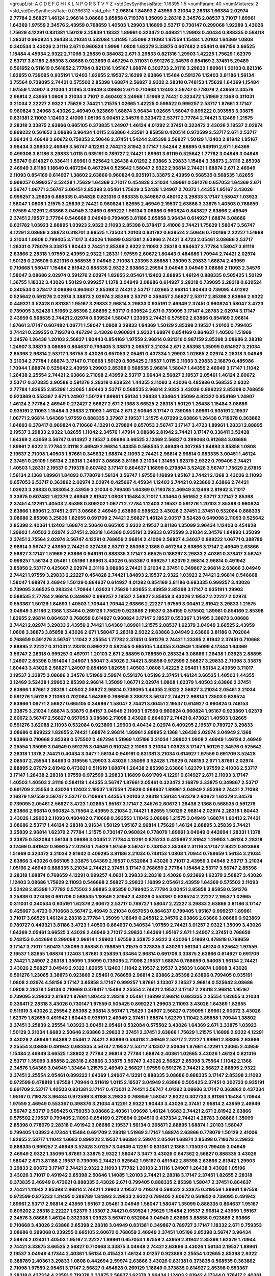 >groupList:
A C D E F G H I K L
N P Q R S T V Y Z 
>stdDevSynthesisRate:
1.16395 1.5 
>numParam:
40
>numMixtures:
2
>std_stdDevSynthesisRate:
0.0366312
>std_phi:
***
2.96814 1.84893 2.43959 3.21034 2.28318 1.66384 2.02974 2.77784 2.56827 1.46124
2.96814 3.08686 3.85858 0.719378 1.35099 2.28318 2.34576 2.08537 3.71017 1.89961
1.64369 1.97559 2.34576 2.43959 0.768659 1.40503 1.29903 1.16899 2.53717 0.730147
0.299068 1.92289 3.43026 1.75629 4.12291 0.831381 1.50129 3.25839 1.18332 1.89961
0.323472 0.449321 1.29903 0.40434 0.888335 0.584118 1.28331 0.960824 1.26438 3.21034
0.532084 1.31495 1.35099 2.11093 1.97559 1.15484 1.20103 1.64369 1.0808 0.340534
3.43026 2.31116 2.671 0.960824 1.9998 1.0808 1.62379 3.33875 0.607482 2.05461
0.987159 3.66525 1.15484 4.45934 2.9322 2.71098 3.25839 0.384082 2.671 3.29833
0.821316 1.29903 1.42225 1.75629 1.62379 2.53717 3.81186 2.85398 3.08686 0.923869
0.467294 0.311031 0.591276 2.34576 0.854169 2.37451 5.29489 0.561652 0.511619 0.561652
2.77784 0.821316 1.95167 1.68874 0.302733 2.31116 3.29833 1.89961 1.20103 0.821316
1.82655 0.739095 0.935191 1.12403 1.82655 2.19537 2.16299 2.63866 1.15484 0.591276
1.12403 3.81186 1.56134 3.75564 0.739095 2.74421 0.575502 2.85398 1.68874 2.56827
2.9322 2.28318 0.748153 1.75629 1.64369 1.15484 1.97559 1.24907 3.21034 1.31495
3.04949 3.08686 2.671 0.710668 1.12403 3.56747 0.778079 2.43959 2.34576 2.96814
2.43959 1.0808 3.21034 3.71017 0.460402 3.24968 1.51969 2.74421 0.323472 1.51969
2.1368 0.311031 3.21034 2.22227 2.9322 1.75629 2.74421 1.21575 1.02665 1.42225
0.598522 0.999257 2.53717 1.87661 3.17147 0.960824 3.24968 3.43026 2.46949 0.923869
1.68874 3.96434 1.02665 1.58047 0.899222 0.393553 3.33875 0.831381 2.11093 1.12403
2.41006 1.05196 3.00451 2.34576 0.323472 2.53717 2.77784 2.74421 3.12469 1.21575
2.28318 3.33875 2.63866 0.665105 0.373835 1.24907 1.46124 4.01292 2.37451 0.323472
3.43026 2.19537 2.02974 0.899222 0.561652 3.08686 3.96434 1.0115 2.63866 4.23591
3.85858 0.420514 0.972599 2.53717 2.671 2.53717 3.96434 2.46949 2.60672 0.759353
2.50646 2.37451 1.54244 2.85398 2.56827 1.50129 1.12403 2.81942 1.95167 3.96434
3.29833 2.46949 3.56747 4.12291 2.74421 2.81942 3.17147 1.54244 2.88895 0.949191
2.671 1.64369 0.499306 3.81186 3.29833 1.0115 0.935191 0.789727 2.74421 1.89961
3.61119 0.525642 1.77782 3.04949 3.04949 3.56747 0.614927 0.336411 1.89961 0.525642
1.26438 4.01292 2.63866 3.29833 1.15484 3.38873 2.31116 2.85398 2.46949 3.81186
1.18649 0.467294 0.467294 0.525642 1.58047 2.9322 2.96814 2.74421 1.68874 2.671
2.46949 2.11093 0.854169 0.614927 1.38802 2.63866 0.960824 0.935191 3.33875 2.43959
0.568535 0.568535 1.82655 0.999257 0.999257 3.52428 1.75629 1.64369 3.71017 0.454828
3.21034 1.89961 0.591276 0.657053 1.64369 2.671 3.56747 1.06771 3.56747 3.00451
2.85398 2.05461 1.75629 3.52428 1.24907 2.70373 1.44355 1.95167 3.43026 0.999257
3.25839 0.888335 0.454828 0.821316 0.683335 0.349867 0.480102 3.29833 3.17147 1.58047
1.03923 1.58047 1.0808 1.21575 3.25839 2.74421 0.960824 1.82655 2.46949 2.19537
2.63866 3.33875 1.40503 0.768659 1.97559 4.12291 2.63866 3.04949 3.12469 0.899222
1.56134 3.08686 0.960824 0.843827 2.63866 2.46949 2.37451 2.19537 2.77784 0.546668
3.04949 0.799405 3.81186 3.85858 3.96434 0.614927 1.68874 3.08686 0.631782 1.03923
2.88895 1.03923 2.9322 2.11093 2.85398 0.378417 2.41006 2.74421 1.75629 1.58047
3.56747 4.12291 3.08686 3.38873 0.318701 3.66525 1.73503 1.20103 0.631782 0.639524
2.50646 0.700186 2.22227 1.51969 3.21034 1.0808 0.799405 3.71017 3.43026 1.16899
0.831381 2.63866 2.74421 3.4723 2.05461 3.08686 2.53717 1.28331 0.778079 3.33875
1.80443 2.74421 2.85398 2.9322 2.11093 2.28318 0.864637 2.77784 1.58047 3.61119
2.63866 2.28318 1.97559 2.43959 2.9322 1.28331 1.97559 2.60672 1.80443 0.484686
1.70944 2.74421 2.02974 1.50129 0.276505 0.821316 0.568535 3.04949 2.71098 1.23395
3.85858 1.35099 3.29833 1.68874 2.43959 0.710668 1.58047 1.15484 2.81942 0.888335
2.9322 2.63866 2.25554 3.04949 3.04949 3.08686 2.11093 2.34576 1.58047 3.08686
2.02974 0.591276 2.02974 1.82655 2.05461 1.12403 2.88895 1.46124 0.888335 0.505425
1.50129 1.36755 1.18332 3.43026 1.50129 0.999257 1.1378 3.04949 3.08686 0.614927
2.28318 0.739095 2.28318 0.639524 0.340534 0.378417 3.08686 0.864637 2.85398 2.74421
2.53717 1.02665 2.96814 1.80443 0.739095 4.01292 0.525642 0.591276 2.02974 3.38873
2.02974 2.85398 2.53717 0.359457 2.56827 2.53717 2.85398 2.63866 2.9322 0.449321
3.52428 0.831381 1.95167 3.29833 2.96814 3.29833 0.935191 2.46949 2.37451 0.960824
1.58047 3.4723 0.739095 3.52428 1.51969 2.85398 2.88895 2.53717 0.639524 2.671
0.739095 3.17147 4.28783 2.02974 3.17147 2.43959 0.568535 2.74421 2.02974 0.639524
1.58047 1.23395 2.74421 0.575502 2.63866 0.854169 2.96814 1.87661 3.17147 0.607482
1.06771 1.58047 1.0808 3.29833 1.64369 1.50129 2.85398 2.19537 1.20103 0.799405
2.74421 0.239255 0.719378 0.467294 3.43026 0.960824 2.9322 1.68874 0.854169 0.864637
1.40503 1.51969 2.34576 1.26438 1.20103 2.56827 1.80443 0.854169 1.97559 2.96814
0.821316 0.987159 2.85398 3.08686 2.28318 1.24907 3.38873 3.08686 0.864637 0.799405
3.38873 2.08537 3.21034 2.671 2.85398 1.35099 0.614927 3.21034 2.85398 2.96814
2.53717 1.36755 3.43026 0.657053 2.05461 0.437334 1.29903 1.02665 2.02974 2.28318
3.04949 3.21034 2.77784 1.68874 3.17147 0.710668 1.50129 0.505425 2.19537 1.0115
2.11093 3.29833 2.16879 0.485986 1.70944 1.68874 0.525642 2.43959 1.29903 2.85398
0.568535 2.96814 1.58047 1.44355 2.46949 3.17147 1.11042 1.26438 2.25554 2.74421
2.63866 2.71098 2.43959 2.53717 3.96434 2.56827 2.19537 2.05461 1.46124 2.60672
2.53717 0.373835 3.90586 0.591276 2.28318 0.639524 1.44355 2.11093 3.43026 0.485986
0.568535 2.9322 2.77784 1.82655 2.85398 1.23065 1.80443 2.53717 0.568535 2.96814
2.9322 3.43026 0.899222 2.85398 0.768659 0.923869 0.553367 2.671 1.24907 1.50129
1.89961 1.56134 1.26438 1.33464 1.35099 4.82322 0.854169 1.24907 1.46124 2.77784
2.46949 0.272427 2.56827 2.671 2.1368 3.66525 2.28318 1.50129 1.26438 1.15484
3.08686 0.935191 2.11093 1.15484 3.29833 2.11093 1.46124 2.671 2.50646 3.17147
0.739095 1.89961 0.935191 2.19537 1.06771 2.96814 1.64369 1.97559 0.888335 3.37967
2.19537 1.21575 4.07299 2.63866 1.26438 0.719378 0.363862 1.84893 0.378417 0.960824
0.710668 4.12291 0.279894 0.657053 3.56747 3.17147 3.4723 1.89961 1.28331 2.88895
2.19537 3.29833 2.9322 1.82655 1.11042 2.34576 1.47914 3.08686 2.81942 2.74421
3.17147 0.336411 3.52428 1.64369 2.43959 3.56747 0.614927 2.19537 3.08686 3.66525
3.12469 2.56827 0.299068 0.912684 3.08686 1.89961 2.9322 2.77784 2.31116 2.46949
2.96814 1.44355 0.568535 2.46949 0.307265 1.84893 3.85858 1.0808 2.19537 2.71098
1.40503 1.87661 0.345632 1.68874 2.11093 2.74421 2.96814 2.96814 0.683335 3.00451
1.46124 2.37451 0.29109 1.56134 2.28318 1.24907 3.08686 3.81186 3.21034 1.31495
1.62379 2.9322 0.799405 2.74421 1.40503 1.28331 2.19537 0.719378 0.607482 3.17147
0.864637 1.16899 0.279894 3.52428 3.56747 1.75629 2.67816 1.56134 2.1368 1.89961
1.84893 0.778079 1.56134 3.56747 1.97559 1.16899 1.95167 2.74421 2.1368 3.43026
2.11093 0.657053 2.53717 0.363862 2.02974 2.02974 0.425667 4.45934 1.12403 2.74421
0.923869 2.63866 2.74421 1.03923 3.29833 0.383054 2.43959 3.21034 0.799405 1.64369
0.719378 2.46949 3.12469 2.81942 3.71017 3.33875 0.607482 1.62379 2.46949 2.81942
1.0808 1.15484 3.71017 1.33464 0.561652 2.53717 3.17147 2.85398 2.37451 4.12291
1.40503 2.85398 0.809202 1.06771 2.77784 1.12403 2.19537 0.591276 1.20103 2.85398
0.960824 2.63866 1.89961 2.37451 2.671 3.08686 2.46949 2.63866 0.598522 3.43026
2.37451 2.37451 0.532084 0.888335 3.08686 2.85398 3.25839 1.82655 0.691709 2.74421
2.56827 1.46124 2.00517 3.52428 0.649098 2.11093 0.525642 2.85398 2.40361 1.12403
1.68874 2.50646 0.665105 2.9322 2.19537 3.81186 1.35099 3.96434 1.12403 0.454828
1.29903 1.40503 2.02974 2.37451 2.28318 1.64369 0.935191 3.29833 0.972599 3.21034
2.34576 1.84893 1.35099 2.37451 3.75564 2.02974 3.56747 4.12291 0.768659 2.96814
2.41006 2.56827 4.34037 0.899222 1.06771 0.388789 2.96814 3.56747 2.43959 2.74421
0.327436 2.53717 2.85398 2.1368 0.467294 2.63866 3.17147 2.46949 2.63866 2.56827
3.17147 1.51969 2.63866 0.949191 0.888335 3.17147 3.66525 0.186297 3.29833 2.40361
0.378417 3.56747 0.999257 1.56134 2.05461 1.05196 1.89961 3.43026 0.553367 0.999257
1.62379 2.96814 2.96814 0.491942 3.85858 2.53717 0.425667 2.02974 2.31116 3.08686
2.74421 3.21034 2.37451 0.349867 2.96814 2.63866 3.04949 2.74421 1.97559 3.29833
2.22227 0.454828 2.74421 1.84893 2.19537 2.9322 1.03923 2.74421 2.96814 0.546668
1.58047 1.68874 2.46949 1.50129 0.864637 0.614927 4.01292 0.854169 3.81186 0.683335
0.999257 3.43026 0.739095 3.66525 0.283324 1.70944 1.03923 1.75629 1.82655 2.43959
2.85398 3.17147 0.935191 1.29903 0.568535 2.77784 2.96814 0.349867 0.999257 2.19537
2.56827 3.85858 3.43026 2.19537 2.22227 2.02974 0.553367 1.50129 1.84893 1.40503
1.70944 1.70944 2.63866 2.22227 1.97559 3.00451 2.81942 3.29833 1.21575 3.04949
3.81186 2.1368 1.33464 0.269129 1.75629 0.923869 2.19537 0.354155 0.575502 1.89961
0.854169 2.85398 1.82655 2.96814 0.864637 0.768659 0.614927 0.960824 3.17147 2.19537
0.553367 1.31495 3.38873 3.08686 2.74421 2.02974 3.29833 2.43959 2.74421 1.64369
1.89961 1.21575 2.08537 1.62379 3.04949 3.66525 2.43959 1.0808 3.38873 3.85858
3.43026 2.671 1.58047 2.28318 2.9322 2.63866 3.04949 2.63866 3.81186 0.702064
0.768659 0.591276 3.56747 1.11042 2.25554 1.77782 2.37451 0.591276 2.74421 1.23395
2.81942 2.37451 0.710668 2.88895 2.22227 0.311031 2.28318 0.899222 0.582555 0.665105
1.44355 3.04949 1.35099 4.17344 1.64369 3.56747 2.28318 0.999257 0.497971 1.20103
2.671 2.88895 0.768659 0.283324 3.08686 1.26438 1.03923 2.88895 1.24907 2.85398
0.191404 1.24907 1.58047 3.43026 2.74421 3.85858 0.972599 2.56827 3.29833 2.71098
3.33875 1.80443 3.43026 2.56827 1.24907 0.854169 1.82655 1.40503 1.0808 1.42225
2.05461 1.56134 2.43959 3.71017 2.19537 3.33875 3.08686 2.34576 1.51969 2.59974
0.591276 1.05196 2.37451 1.46124 3.66525 1.40503 1.44355 3.12469 3.52428 1.29903
2.85398 2.96814 1.35099 1.06771 2.02974 1.0808 1.62379 1.40503 2.63866 2.37451
2.63866 1.87661 2.28318 1.40503 2.56827 2.96814 0.739095 1.44355 2.9322 2.56827
3.21034 2.05461 3.21034 0.591276 1.50129 2.11093 0.702064 1.64369 0.768659 3.38873
3.56747 2.74421 2.96814 1.73503 0.639524 2.63866 1.06771 2.56827 0.665105 0.349867
1.58047 2.74421 3.00451 2.19537 0.614927 0.960824 0.748153 3.33875 3.21034 1.68874
3.33875 0.84157 3.04949 2.11093 1.97559 0.960824 0.960824 1.95167 0.923869 1.62379
2.60672 3.56747 2.56827 0.657053 3.08686 2.71098 3.43026 0.864637 2.74421 0.473021
1.40503 1.02665 0.591276 3.62088 2.11093 0.532084 0.923869 1.29903 0.40434 2.02974
0.409295 2.19537 0.789727 3.29833 3.08686 0.899222 1.82655 2.74421 1.68874 2.96814
1.89961 2.88895 2.1368 1.26438 2.02974 3.04949 2.1368 2.63866 0.710668 2.85398
0.575502 0.467294 1.51969 1.05196 3.21034 1.38802 1.0808 2.46949 1.46124 2.46949
2.25554 1.35099 3.04949 0.591276 3.04949 0.910242 2.11093 3.21034 1.03923 3.17147
1.50129 2.34576 0.525642 2.28318 1.1378 2.74421 0.40434 3.3477 1.56134 0.949191
0.831381 3.21034 0.614927 1.97559 0.691709 3.52428 2.08537 2.25554 1.84893 0.319556
1.29903 3.43026 1.35099 3.52428 1.75629 0.748153 2.671 1.87661 2.02974 2.88895
2.07979 2.81942 0.473021 0.511619 1.68874 1.26438 2.85398 2.63866 1.62379 1.97559
2.41006 2.53717 3.17147 1.26438 2.28318 1.97559 0.972599 3.29833 1.16899 0.691709
4.12291 0.614927 2.671 2.11093 3.17147 1.40503 1.40503 2.31116 0.584118 1.44355
3.56747 1.87661 2.05461 0.323472 2.16879 3.33875 0.349867 2.53717 0.691709 2.25554
3.43026 1.12403 2.19537 1.97559 1.75629 0.864637 1.89961 3.04949 2.85398 2.74421
2.71098 2.16879 1.97559 3.56747 2.53717 0.710668 1.44355 1.20103 2.28318 1.56134
1.62379 2.60672 1.62379 2.34576 0.739095 2.05461 2.56827 3.4723 1.02665 1.95167
3.17147 2.34576 2.60672 1.26438 2.1368 0.568535 0.591276 2.63866 2.96814 0.960824
3.75564 2.43959 3.21034 2.74421 1.82655 1.50129 2.96814 2.02974 2.28318 1.80443
3.43026 1.29903 2.11093 0.460402 0.710668 0.393553 1.11042 3.08686 1.21575 3.04949
1.68874 1.60413 2.74421 3.08686 2.53717 1.46124 2.28318 3.91634 1.50129 1.95167
2.96814 1.75629 1.46124 2.88895 3.25839 2.74421 3.25839 2.96814 1.62379 2.77784
1.21575 0.730147 0.960824 0.778079 1.89961 3.04949 0.442694 1.28331 1.1378 3.33875
0.532084 1.56134 3.08686 3.00451 2.77784 4.12291 0.875233 0.425667 2.81942 1.29903
1.46124 2.28318 3.12469 0.491942 0.999257 2.02974 1.75629 1.97559 3.56747 0.748153
2.85398 2.31116 3.17147 2.9322 0.923869 1.51969 0.323472 3.21034 2.81942 0.409295
3.81186 3.21034 0.748153 1.0808 1.70944 0.768659 1.56134 3.21034 2.63866 3.43026
0.665105 3.33875 1.64369 2.19537 0.532084 3.43026 3.71017 2.43959 3.04949 2.53717
3.21034 1.05196 2.46949 0.888335 3.21034 2.74421 2.37451 3.17147 0.768659 2.77784
1.15484 2.53717 3.56747 2.85398 2.28318 1.68874 0.768659 4.12291 0.999257 4.0621
3.29833 2.28318 3.43026 0.923869 1.62379 2.56827 3.43026 1.12403 3.08686 1.75629
2.11093 0.546668 2.56827 3.29833 1.16899 2.05461 2.43959 1.64369 0.575502 2.11093
3.52428 2.85398 1.77782 0.575502 2.88895 3.85858 0.799405 2.77784 3.00451 3.85858
3.85858 0.591276 3.25839 0.327436 0.691709 0.568535 1.18649 2.81942 3.43026 0.553367
0.639524 2.22227 2.19537 1.02665 0.311031 0.340534 0.935191 1.62379 2.60672 2.53717
0.789727 1.58047 2.22227 3.29833 2.63866 3.81186 3.17147 0.425667 3.4723 0.710668
3.56747 2.46949 3.21034 0.657053 0.864637 0.799405 1.95167 0.999257 1.89961 3.71017
3.66525 1.46124 2.28318 2.77784 1.35099 1.18649 0.245812 2.34576 2.63866 2.63866
3.08686 0.923869 0.789727 0.449321 3.81186 3.4723 1.40503 0.864637 0.340534 1.97559
2.74421 3.01257 2.9322 1.35099 3.43026 1.64369 2.05461 3.66525 3.43026 2.46949
3.71017 3.29833 1.64369 1.95167 2.671 1.24907 2.37451 0.768659 0.748153 0.442694
0.299068 2.96814 1.29903 1.97559 3.33875 2.9322 3.43026 1.51969 0.478818 0.768659
3.17147 3.71017 1.60413 1.35099 3.85858 0.768659 1.21575 0.373835 3.43026 1.56134
1.46124 0.525642 1.97559 2.19537 1.82655 1.68874 1.12403 1.87661 3.25839 1.33464
2.96814 0.691709 3.33875 2.63866 0.614927 0.691709 2.74421 1.24907 2.28318 1.35099
1.35099 0.739095 2.71098 2.19537 1.68874 0.768659 0.54005 1.56134 2.74421 3.43026
2.56827 3.04949 2.9322 1.82655 1.12403 1.11042 2.19537 2.19537 3.25839 1.68874
1.0808 3.43026 0.591276 1.23065 3.38873 0.923869 2.05461 0.768659 2.96814 2.63866
2.85398 2.63866 0.799405 0.935191 1.0808 2.02974 4.58156 3.17147 3.85858 3.17147
0.999257 1.87661 3.13307 2.19537 2.96814 0.525642 3.08686 1.0808 2.28318 1.56134
0.710668 0.378417 1.15484 2.25554 2.74421 2.19537 3.17147 2.28318 2.96814 1.95167
0.739095 3.29833 2.81942 1.87661 1.80443 2.28318 2.05461 1.16899 2.96814 0.683335
2.25554 1.82655 3.21034 0.336411 2.28318 3.43026 0.730147 1.97559 0.505425 0.899222
1.29903 2.11093 3.43026 1.64369 1.82655 0.511619 3.43026 2.25554 2.85398 2.96814
3.56747 1.75629 1.24907 2.56827 0.739095 1.89961 2.60672 3.43026 1.62379 1.82655
0.491942 1.80443 0.935191 2.46949 2.37451 1.68874 1.62379 1.11042 3.85858 1.70944
1.38802 2.37451 3.25839 2.25554 1.03923 3.00451 2.05461 0.532084 0.575502 3.43026
1.64369 2.671 3.33875 1.03923 1.50129 3.21034 1.6683 2.50646 2.63866 3.29833
2.37451 2.37451 2.63866 1.75629 1.21575 1.16899 2.9322 4.12291 3.43026 2.46949
1.64369 2.05461 2.74421 2.63866 0.584118 2.46949 2.53717 2.22227 1.89961 2.88895
2.63866 2.25554 3.08686 0.491942 0.683335 3.56747 2.19537 2.53717 3.13307 2.50646
1.87661 4.12291 1.23065 2.43959 1.15484 2.46949 3.66525 1.38802 2.77784 2.96814
2.77784 1.68874 2.40361 1.02665 3.43026 1.46124 0.821316 2.53717 1.35099 3.85858
2.28318 2.63866 3.33875 3.56747 3.43026 2.56827 2.85398 3.75564 1.11042 2.1368
2.34576 1.64369 3.04949 1.33464 1.21575 2.46949 2.56827 1.97559 0.591276 2.74421
2.56827 2.88895 2.9322 2.37451 2.25554 2.05461 0.899222 1.64369 1.24907 4.12291
0.888335 3.08686 0.888335 3.17147 2.85398 2.11093 0.972599 0.478818 1.97559 1.70944
0.511619 1.0115 2.19537 3.04949 2.63866 0.505425 2.37451 0.302733 0.935191 0.691709
2.53717 1.40503 0.831381 3.17147 0.473021 2.74421 3.56747 4.01292 3.08686 3.17147
0.363862 0.437334 1.95167 0.719378 3.96434 0.972599 3.81186 3.29833 0.768659 1.58047
2.9322 0.302733 3.81186 1.15484 1.70944 1.97559 2.46949 0.553367 0.398376 3.21034
4.12291 2.9322 1.80443 3.43026 2.37451 2.96814 2.43959 2.46949 3.56747 2.53717
0.505425 0.759353 3.08686 2.40361 1.09698 1.46124 1.6683 2.74421 2.671 2.81942
2.63866 0.575502 2.19537 0.799405 2.11093 0.854169 0.279894 0.204516 0.437334 2.74421
4.28783 3.08686 1.35099 2.85398 0.778079 2.28318 0.491942 3.08686 2.19537 1.56134
0.265871 2.88895 1.68874 1.20103 1.58047 0.799405 1.03923 4.17344 1.15484 0.691709
2.28318 1.51969 3.17147 1.68874 2.63866 0.778079 1.50129 2.41006 1.82655 2.53717
1.11042 1.6683 0.899222 2.19537 1.66384 2.59974 2.05461 1.68874 2.85398 0.719378
3.29833 0.888335 0.999257 2.46949 3.52428 3.01257 3.04949 4.12291 0.831381 2.1368
1.73503 0.799405 3.04949 2.46949 2.9322 1.35099 1.87661 3.33875 2.9322 1.58047
3.3477 3.43026 0.647362 2.56827 0.888335 3.43026 1.58047 2.671 3.81186 2.19537
0.739095 2.74421 0.525642 1.95167 0.491942 2.85398 2.63866 2.81942 1.29903 3.29833
2.60672 3.17147 2.74421 2.9322 2.11093 1.77782 1.20103 2.31116 1.24907 1.26438
3.43026 1.05196 3.43026 3.71017 0.491942 2.85398 2.50646 1.14085 1.20103 2.74421
2.28318 3.17147 2.37451 1.82655 2.28318 0.373835 2.46949 0.473021 0.888335 3.43026
2.671 0.799405 0.888335 2.85398 1.58047 2.37451 0.864637 2.74421 1.11042 2.85398
2.96814 2.74421 1.29903 2.19537 0.719378 0.598522 3.33875 0.319556 1.89961 1.97559
0.972599 0.875233 1.31495 0.388789 1.84893 3.29833 2.9322 0.799405 2.60672 0.561652
0.739095 0.491942 1.89961 2.53717 2.96814 2.43959 1.95167 2.05461 3.04949 1.58047
1.58047 1.35099 0.888335 0.864637 1.95167 0.809202 2.28318 2.22227 1.62379 3.13307
2.74421 0.639524 1.75629 1.15484 2.19537 2.96814 2.43959 1.95167 2.34576 3.08686
1.46124 0.332338 1.03923 3.56747 0.532084 3.04949 2.63866 3.85858 0.923869 2.63866
0.710668 3.43026 2.63866 2.85398 2.28318 3.04949 0.831381 0.349867 0.789727 3.17147
1.18332 2.671 0.759353 3.08686 0.299068 0.239255 0.665105 2.60672 0.768659 2.46949
2.37451 1.05196 2.85398 3.56747 3.96434 2.59974 2.02431 1.40503 1.95167 2.22227
1.89961 0.657053 1.97559 2.43959 2.81942 2.85398 1.62379 1.70944 2.74421 3.33875
3.66525 2.56827 0.710668 3.33875 3.04949 2.74421 2.63866 3.43026 1.56134 2.19537
1.89961 2.19537 3.04949 4.17344 2.40361 1.56134 0.415423 1.46124 3.01257 0.923869
2.25554 1.02665 2.85398 2.9322 0.388789 2.40361 3.29833 1.0808 0.442694 2.59974
2.63866 3.43026 0.831381 0.373835 0.568535 0.363862 2.71098 1.97559 2.05461 3.17147
2.56827 0.454828 0.269129 1.18649 0.373835 0.614927 2.85398 0.553367 2.28318 0.437334
4.23591 0.719378 3.33875 2.56827 1.62379 3.96434 1.12403 2.81942 4.17344 0.378417
2.40361 4.01292 0.359457 2.28318 2.71098 0.899222 2.74421 1.26438 1.16899 0.269129
3.56747 3.66525 0.279894 2.74421 0.799405 3.33875 3.17147 4.12291 2.96814 0.525642
0.888335 1.46124 3.04949 0.505425 0.359457 3.29833 0.614927 3.33875 0.525642 2.88895
0.691709 0.739095 3.21034 4.58156 1.73503 2.1368 0.665105 2.96814 2.53717 1.11042
1.51969 0.739095 0.647362 0.511619 2.85398 2.56827 1.05196 2.71098 0.987159 2.77784
0.854169 2.9322 2.78529 0.748153 0.568535 1.87661 2.85398 2.28318 2.53717 2.63866
0.519278 2.85398 2.19537 4.28783 2.43959 1.62379 2.63866 2.50646 2.63866 0.864637
2.11093 1.29903 1.33464 0.999257 0.780166 2.1368 3.29833 2.71098 3.43026 0.546668
0.999257 1.80443 2.96814 1.82655 2.1368 3.43026 2.71098 3.75564 0.491942 2.34576
2.671 0.314843 2.05461 0.546668 3.75564 2.43959 0.987159 3.56747 0.614927 3.29833
2.71098 2.63866 3.08686 2.81942 1.62379 1.06771 0.591276 1.89961 1.33107 2.71098
1.02665 1.58047 0.831381 0.302733 1.97559 2.53717 3.00451 1.02665 2.671 3.71017
2.71098 0.561652 0.999257 3.29833 3.04949 2.96814 2.74421 2.85398 0.665105 3.29833
1.26438 0.972599 3.08686 1.0808 1.03923 2.31736 2.96814 2.25554 3.04949 2.56827
3.17147 1.80443 0.739095 0.591276 3.85858 1.64369 3.08686 2.46949 3.29833 2.74421
3.00451 2.671 2.46949 2.77784 2.88895 0.912684 2.22227 2.28318 0.511619 1.24907
1.62379 0.363862 3.56747 0.497971 2.85398 3.43026 1.82655 1.1378 1.82655 2.96814
3.04949 3.21034 2.74421 0.864637 3.21034 1.62379 0.485986 2.11093 1.80443 2.9322
2.28318 0.665105 0.691709 3.81186 1.23395 2.96814 3.43026 2.671 1.0808 2.19537
4.28783 1.15484 0.378417 2.96814 1.70944 1.47914 2.11093 2.28318 3.33875 2.53717
3.29833 0.437334 3.43026 1.95167 2.28318 3.17147 1.97559 1.16899 3.66525 3.17147
0.639524 2.671 1.44355 1.75629 4.12291 1.6683 1.56134 0.710668 3.12469 2.37451
0.899222 3.04949 2.71098 0.454828 2.22227 1.0115 2.63866 2.05461 0.657053 0.614927
3.08686 2.74421 0.40434 0.864637 0.409295 0.719378 0.336411 2.60672 0.497971 3.29833
1.68874 0.831381 2.74421 2.43959 2.85398 0.600128 0.607482 3.04949 1.82655 1.68874
2.85398 1.09404 2.85398 2.05461 2.53717 2.28318 3.4723 1.46124 1.68874 3.21034
2.43959 0.467294 2.40361 2.53717 0.799405 2.46949 0.888335 1.33464 2.9322 0.437334
0.778079 3.29833 1.68874 1.40503 1.68874 1.77782 1.24907 2.85398 1.02665 0.999257
2.9322 2.11093 0.473021 2.46949 1.16899 2.9322 1.75629 1.40503 1.68874 3.75564
2.85398 1.95167 1.82655 2.74421 1.36755 2.63866 2.22227 2.19537 2.28318 0.739095
0.691709 1.29903 1.51969 2.60672 1.62379 1.46124 2.11093 2.71098 2.74421 0.442694
0.888335 1.80443 0.923869 2.77784 1.40503 2.60672 2.63866 0.546668 0.999257 0.568535
2.46949 1.35099 2.96814 2.63866 3.52428 0.614927 3.71017 1.0115 1.89961 2.19537
0.505425 1.12403 2.96814 2.08537 0.43204 0.437334 1.62379 0.467294 1.58047 1.97559
2.34576 0.497971 1.05196 0.614927 0.399445 2.25554 2.85398 2.02974 1.50129 1.95167
2.9322 1.92289 1.24907 2.9322 4.12291 3.04949 2.74421 0.43204 3.29833 2.96814
3.56747 2.25554 1.82655 4.17344 1.50129 0.960824 1.09404 1.29903 1.77782 1.03923
1.35099 0.691709 2.16299 1.82655 2.11093 0.710668 2.19537 0.631782 4.12291 1.75629
2.46949 2.9322 0.467294 2.63866 2.85398 2.07979 3.43026 1.89961 2.63866 0.393553
3.04949 3.04949 1.12403 2.02974 2.19537 0.719378 1.36755 1.29903 0.491942 2.671
4.17344 3.08686 3.04949 1.20103 2.96814 0.923869 1.51969 1.05196 3.13307 4.45934
0.657053 3.66525 1.89961 2.43959 2.56827 3.4723 1.38802 2.85398 2.31116 0.960824
2.25554 0.614927 0.378417 0.409295 0.393553 2.63866 0.532084 1.95167 3.43026 0.561652
2.671 2.9322 1.58047 2.85398 0.454828 2.671 1.58047 1.97559 2.74421 2.56827
1.11042 2.63866 0.631782 2.63866 2.74421 1.97559 2.53717 1.82655 3.25839 1.46124
0.349867 0.568535 3.61119 1.73503 1.82655 2.46949 1.12403 0.29109 3.52428 3.33875
0.665105 1.35099 3.29833 1.62379 0.888335 2.22227 2.1368 3.08686 2.34576 1.97559
1.68874 2.28318 0.935191 1.0808 2.43959 2.53717 1.68874 2.9322 0.748153 1.29903
0.899222 2.08537 1.20103 2.60672 0.649098 3.71017 1.03923 1.05196 2.85398 0.728194
0.215303 2.81942 0.568535 1.58047 0.538605 0.710668 3.04949 3.29833 3.66525 3.17147
0.739095 1.75629 2.71098 3.56747 3.08686 1.62379 3.85858 3.96434 0.649098 2.60672
0.999257 2.43959 1.62379 1.20103 2.96814 3.43026 3.61119 3.43026 0.649098 2.96814
2.74421 1.58047 3.17147 0.888335 4.95542 1.11042 1.97559 0.639524 4.45934 1.47914
1.89961 2.25554 3.04949 1.12403 1.92289 1.89961 0.363862 0.575502 3.33875 2.671
0.473021 2.85398 1.82655 0.811372 3.13307 1.29903 3.4723 1.12403 2.34576 2.74421
0.473021 0.935191 2.05461 2.53717 4.01292 1.77782 1.95167 0.739095 0.639524 1.44355
3.56747 3.29833 2.88895 0.272427 0.631782 3.56747 2.74421 0.778079 2.96814 0.799405
0.311031 2.671 2.81942 3.71017 0.768659 0.789727 1.97559 1.97559 0.972599 2.1368
3.08686 3.29833 1.62379 0.799405 3.43026 2.56827 3.08686 1.50129 0.363862 2.22227
1.97559 0.799405 2.96814 2.63866 1.38802 2.02974 2.46949 4.12291 0.768659 2.71098
0.665105 1.29903 1.54244 0.383054 2.22823 2.85398 3.08686 4.28783 3.21034 2.63866
1.82655 1.68874 1.11042 0.748153 1.75629 2.9322 2.1368 1.95167 3.43026 2.71098
1.36755 0.960824 1.82655 2.31116 2.96814 3.25839 2.53717 0.935191 3.08686 1.82655
1.62379 3.85858 2.77784 2.85398 2.60672 0.363862 2.85398 2.85398 2.74421 1.27987
3.08686 3.17147 2.96814 3.29833 0.568535 2.96814 2.34576 1.89961 2.37451 0.789727
2.02974 1.24907 3.21034 2.96814 3.96434 1.84893 2.85398 2.46949 1.51969 3.17147
0.768659 0.864637 3.96434 0.888335 0.768659 2.46949 1.29903 2.22227 2.53717 1.62379
2.28318 1.05196 2.671 0.739095 3.01257 2.9322 2.74421 2.46949 0.409295 1.82655
1.35099 2.37451 3.04949 2.19537 3.29833 2.74421 2.53717 1.51969 1.46124 0.831381
2.05461 1.80443 3.56747 2.28318 2.1368 1.62379 0.491942 2.28318 0.491942 0.987159
0.799405 0.29109 1.0808 1.0808 1.62379 1.03923 0.525642 1.56134 2.71098 1.97559
2.63866 1.82655 3.25839 2.53717 1.87661 3.17147 0.683335 2.56827 2.671 1.89961
1.26438 1.62379 2.85398 3.29833 2.22227 0.799405 2.81942 2.71098 2.53717 2.96814
2.63866 3.52428 2.63866 1.51969 3.81186 2.37451 2.53717 2.37451 2.40361 1.89961
1.35099 3.29833 1.46124 1.56134 0.821316 3.04949 1.11042 1.29903 2.19537 1.35099
2.02974 2.28318 2.63866 2.43959 0.683335 3.08686 2.74421 4.63771 3.43026 3.21034
1.46124 0.691709 1.40503 2.46949 2.43959 2.74421 3.61119 0.349867 1.62379 1.0808
2.53717 0.683335 3.21034 1.15484 0.485986 3.56747 1.33464 0.631782 1.06771 3.96434
2.19537 3.43026 2.02974 0.864637 3.29833 1.58047 1.56134 2.28318 3.04949 3.21034
1.24907 3.04949 1.46124 2.85398 0.999257 1.82655 1.51969 2.56827 1.46124 0.532084
3.81186 3.29833 1.75629 0.683335 2.63866 2.05461 5.2168 2.63866 2.85398 0.700186
1.87661 0.505425 1.35099 0.591276 3.61119 3.29833 0.768659 0.923869 1.84893 2.60672
2.46949 1.46124 2.74421 2.96814 0.799405 1.05196 0.398376 3.33875 0.230052 2.11093
2.671 0.239255 1.68874 2.53717 1.0115 3.21034 2.1368 0.899222 2.19537 0.739095
2.96814 2.74421 3.4723 0.591276 3.04949 3.56747 3.56747 3.17147 2.28318 2.9322
1.12403 2.08537 0.864637 3.43026 3.08686 0.299068 3.85858 0.511619 2.9322 2.63866
1.95167 0.710668 0.546668 3.17147 1.24907 1.68874 2.19537 1.89961 0.739095 0.683335
2.63866 1.46124 2.74421 2.96814 0.505425 1.03923 0.568535 1.82655 1.50129 1.80443
2.77784 3.21034 2.05461 2.85398 1.82655 1.35099 1.82655 3.56747 3.12469 1.89961
2.11093 0.287566 2.46949 3.13307 3.33875 3.29833 3.52428 1.87661 3.43026 3.43026
0.899222 0.409295 2.11093 1.03923 2.96814 1.24907 1.82655 0.519278 1.75629 0.454828
0.739095 2.05461 2.43959 2.37451 1.21575 0.789727 2.74421 0.598522 3.90586 0.420514
1.82655 3.29833 4.82322 2.96814 0.40434 2.63866 1.16899 2.96814 3.4723 3.4723
1.95167 1.46124 1.50129 2.28318 1.87661 1.1378 2.05461 2.56827 3.29833 0.84157
3.43026 2.56827 3.12469 2.46949 2.19537 1.82655 1.29903 3.29833 3.21034 2.31116
3.56747 1.29903 1.31495 1.87661 2.22227 1.03923 3.21034 1.68874 1.58047 1.24907
2.9322 0.759353 1.89961 1.24907 2.02974 1.97559 2.96814 1.20103 0.511619 2.28318
0.276505 2.63866 2.9322 0.40434 0.336411 3.43026 2.53717 0.368321 2.46949 0.999257
2.37451 0.425667 3.66525 3.21034 3.29833 1.75629 1.06771 2.74421 3.66525 3.17147
2.74421 2.05461 1.50129 1.40503 3.04949 2.63866 2.85398 2.19537 2.9322 1.26438
1.29903 2.53717 0.864637 2.74421 1.80443 3.56747 0.473021 1.95167 2.671 1.73503
0.799405 2.96814 2.28318 2.22227 3.38873 2.46949 2.56827 2.28318 3.81186 2.56827
0.393553 0.568535 0.665105 2.9322 0.999257 2.85398 2.74421 2.9322 1.24907 3.43026
2.11093 3.75564 2.96814 1.0808 1.03923 2.71098 1.38802 0.485986 1.97559 2.28318
0.665105 1.21575 2.96814 3.29833 0.553367 1.64369 2.53717 2.46949 2.25554 0.739095
3.21034 2.25554 2.81942 2.46949 3.71017 0.415423 1.29903 2.22227 2.05461 3.13307
2.56827 1.87661 1.75629 2.85398 0.311031 0.473021 0.584118 3.13307 2.37451 1.89961
0.302733 0.683335 1.50129 1.62379 2.77784 2.85398 0.538605 2.05461 2.74421 1.58047
1.68874 1.0115 4.28783 3.17147 3.17147 1.56134 2.05461 1.54244 0.899222 0.987159
2.81942 1.56134 2.85398 2.96814 0.519278 2.9322 2.53717 2.671 3.17147 2.28318
0.591276 2.74421 3.71017 2.19537 2.85398 0.748153 2.85398 2.85398 2.63866 2.28318
0.532084 2.07979 1.75629 0.960824 2.56827 0.972599 0.311031 1.62379 0.622463 3.00451
1.6683 1.27987 0.999257 1.87661 1.09404 2.81942 1.68874 3.25839 0.393553 1.20103
0.607482 1.20103 2.74421 0.960824 1.60413 2.1368 0.425667 2.53717 2.11093 2.9322
3.56747 2.77784 3.08686 1.20103 3.29833 0.831381 2.53717 2.74421 1.64369 2.11093
2.19537 3.17147 0.683335 3.43026 2.74421 0.647362 2.81942 3.04949 0.505425 2.37451
1.58047 1.46124 0.665105 1.29903 0.532084 1.29903 3.43026 2.46949 1.20103 1.0808
2.85398 0.691709 0.467294 3.71017 1.0808 2.37451 2.28318 1.66384 2.85398 3.17147
3.21034 2.96814 2.05461 3.17147 1.89961 0.999257 1.60413 2.96814 2.05461 3.04949
2.05461 3.17147 1.20103 1.24907 2.34576 1.23065 2.02974 1.89961 1.16899 2.85398
2.1368 1.06771 3.17147 3.56747 3.61119 2.53717 1.62379 2.74421 2.37451 1.29903
0.393553 0.409295 3.4723 1.35099 2.56827 3.04949 2.96814 3.66525 3.29833 0.960824
1.56134 1.75629 2.56827 4.12291 2.34576 1.12403 2.05461 1.20103 2.96814 0.999257
1.0115 1.29903 1.56134 1.35099 2.05461 1.82655 2.56827 1.0808 1.31495 1.46124
0.657053 0.910242 0.473021 2.85398 0.683335 3.29833 0.888335 1.1378 1.87661 3.38873
0.449321 4.17344 3.56747 2.37451 1.68874 1.89961 2.28318 0.258778 3.25839 2.60672
0.960824 4.45934 2.77784 0.184042 1.0808 3.17147 1.09404 0.691709 2.19537 3.66525
0.821316 2.28318 0.373835 3.75564 0.864637 2.96814 3.04949 1.03923 4.01292 2.59974
1.02665 1.70944 2.71098 1.59984 0.511619 0.560149 2.53717 2.43959 2.56827 0.710668
3.96434 4.12291 3.85858 2.96814 0.831381 2.74421 3.56747 2.63866 2.85398 2.74421
3.52428 1.51969 1.46124 2.77784 1.73503 3.08686 0.864637 0.710668 2.71098 0.273158
0.864637 2.96814 1.35099 1.11042 1.95167 2.19537 0.232872 1.51969 2.53717 0.768659
0.739095 0.972599 2.11093 2.63866 0.665105 3.56747 0.525642 2.96814 0.923869 2.34576
3.00451 2.77784 3.66525 3.21034 2.46949 2.02974 0.768659 2.43959 3.08686 2.28318
1.68874 3.00451 2.02974 0.999257 1.56134 1.73503 4.12291 2.16879 2.85398 2.96814
5.01615 3.85858 0.568535 2.37451 3.33875 1.29903 1.38802 2.74421 1.75629 3.04949
2.53717 0.591276 2.02974 0.935191 3.04949 2.46949 0.799405 0.949191 3.04949 4.17344
3.08686 2.74421 2.77784 2.11093 0.831381 2.1368 0.999257 2.77784 0.768659 2.11093
2.85398 0.683335 1.50129 3.33875 3.71017 0.935191 3.71017 1.44355 0.821316 1.0808
2.63866 2.56827 1.0808 3.17147 3.96434 3.21034 4.45934 2.28318 2.11093 0.935191
1.38802 0.388789 0.683335 1.58047 3.01257 2.63866 2.43959 2.63866 3.08686 3.08686
3.33875 2.85398 1.82655 1.44355 0.665105 1.75629 1.40503 0.525642 2.1368 3.66525
4.01292 2.671 0.899222 0.491942 2.85398 2.81942 2.85398 1.89961 0.473021 2.74421
2.85398 2.85398 1.15484 2.96814 0.748153 1.03923 2.74421 0.639524 1.95167 2.77784
0.384082 0.363862 3.4723 0.799405 3.17147 0.425667 3.71017 0.960824 2.19537 0.899222
2.85398 0.960824 2.96814 1.50129 1.51969 3.21034 3.04949 2.96814 2.02974 3.43026
0.349867 1.28331 1.84893 0.575502 1.06771 1.21575 2.28318 1.89961 1.29903 1.87661
1.87661 0.631782 2.46949 2.96814 2.02974 0.719378 0.935191 2.77784 0.207022 2.53717
1.24907 1.68874 3.43026 1.29903 0.730147 2.85398 0.327436 3.04949 2.74421 3.52428
0.491942 1.58047 2.28318 3.21034 1.95167 2.46949 2.00517 1.44355 1.84893 2.56827
2.85398 1.62379 0.923869 1.56134 0.591276 1.92804 2.43959 1.54244 0.935191 3.04949
4.82322 2.88895 1.12403 1.97559 0.639524 0.768659 3.71017 2.22227 2.53717 0.532084
1.26438 1.16899 3.17147 0.473021 0.345632 3.17147 1.16899 0.331449 1.84893 0.591276
2.671 2.63866 0.409295 0.491942 1.46124 3.33875 3.33875 2.85398 1.77782 3.21034
0.269129 2.63866 1.82655 1.0115 0.437334 2.56827 1.53831 0.912684 3.33875 2.88895
0.999257 2.19537 0.276505 0.546668 3.81186 2.22227 3.12469 0.336411 2.46949 1.40503
1.12403 0.864637 1.24907 0.454828 0.546668 0.999257 3.29833 1.33464 2.85398 3.4723
1.33464 2.50646 3.17147 0.265871 1.35099 4.12291 1.28331 2.9322 0.799405 2.05461
2.08537 2.02974 1.89961 2.08537 0.639524 0.888335 3.08686 2.53717 0.336411 2.85398
2.9322 2.31116 0.359457 0.888335 2.74421 3.38873 1.70944 2.77784 0.454828 2.43959
3.17147 1.29903 1.29903 0.831381 2.19537 2.96814 0.614927 1.82655 3.85858 3.33875
0.546668 2.34576 2.85398 4.40535 2.19537 1.75629 2.53717 2.19537 0.265871 2.85398
3.17147 1.16899 3.04133 0.420514 2.9322 1.92289 1.56134 2.671 1.95167 2.85398
2.49975 2.53717 2.37451 1.20103 1.92289 3.17147 1.35099 1.89961 0.437334 2.02974
0.739095 2.74421 3.56747 2.56827 0.730147 1.33464 2.85398 2.671 2.74421 2.85398
1.89961 2.02974 2.05461 2.85398 0.269129 1.51969 2.46949 2.19537 1.20103 2.1368
2.28318 3.4723 2.81942 1.50129 1.50129 2.74421 1.36755 2.05461 1.77782 0.614927
1.24907 0.631782 0.683335 3.08686 1.68874 2.50646 0.665105 1.77782 2.31736 0.972599
3.43026 1.51969 1.92289 2.671 0.505425 0.935191 1.0808 2.1368 0.923869 0.584118
1.87661 0.972599 2.71098 1.24907 2.22227 3.85858 3.04949 2.81942 1.05196 3.17147
0.899222 2.71098 3.17147 4.28783 0.768659 0.40434 2.71098 2.11093 1.27987 3.56747
3.81186 1.03923 1.0808 0.454828 3.81186 2.37451 0.511619 2.63866 1.21575 2.43959
2.16879 1.50129 2.16879 2.46949 0.748153 3.21034 2.74421 0.789727 1.64369 1.68874
2.9322 3.04949 0.972599 3.08686 0.505425 0.631782 0.473021 2.49975 2.53717 3.04949
1.18332 1.35099 3.56747 2.8967 0.591276 2.96814 1.87661 0.553367 3.17147 0.631782
0.631782 2.85398 3.85858 0.614927 2.671 3.51485 2.05461 1.58047 2.53717 0.960824
2.56827 1.51969 0.568535 2.11093 0.748153 1.29903 2.19537 0.665105 3.38873 2.53717
2.53717 3.66525 2.46949 2.71098 2.46949 0.40434 1.21575 2.46949 2.85398 2.77784
3.81186 3.08686 2.9322 2.40361 2.16879 4.12291 0.888335 2.02974 2.74421 2.63866
1.40503 1.70944 1.56134 0.888335 0.454828 3.00451 3.04949 2.81942 2.11093 2.63866
1.82655 2.02974 1.89961 1.12403 3.56747 2.81942 2.56827 3.81186 1.56134 1.20103
1.97559 2.37451 2.02974 4.34037 3.96434 3.29833 1.06771 1.29903 2.63866 0.683335
1.84893 0.491942 0.683335 0.327436 2.16879 0.369309 2.1368 1.1378 2.1368 3.08686
2.671 2.1368 2.81942 1.92289 2.53717 1.0808 0.665105 3.17147 2.63866 2.671
3.71017 0.799405 2.74421 0.415423 3.08686 0.710668 2.74421 3.29833 2.37451 0.607482
0.532084 2.96814 0.710668 1.24907 2.43959 2.77784 1.0808 2.11093 3.13307 0.748153
2.02974 4.63771 3.52428 2.74421 1.56134 3.56747 2.05461 1.56134 2.02974 2.53717
1.97559 3.56747 2.9322 0.639524 0.923869 1.20103 0.497971 2.77784 2.63866 3.43026
2.63866 0.568535 3.17147 3.08686 3.56747 3.71017 0.473021 0.40434 3.52428 3.56747
3.71017 2.74421 3.21034 2.40361 2.56827 3.24968 1.50129 1.62379 3.01257 1.15484
2.96814 0.987159 1.27987 0.987159 0.631782 2.53717 1.28331 2.19537 2.96814 2.46949
0.748153 3.37967 1.75629 1.16899 1.33464 0.821316 3.04949 2.02974 2.37451 0.799405
2.53717 3.85858 2.59974 2.22227 0.532084 0.505425 2.19537 1.46124 2.37451 0.511619
1.06771 2.671 1.77782 3.29833 0.999257 3.00451 1.16899 1.95167 2.34576 1.97559
0.657053 2.96814 0.349867 0.359457 3.29833 2.37451 2.46949 2.25554 3.29833 2.56827
3.43026 1.12403 2.34576 2.53717 1.16899 3.08686 2.96814 1.97559 1.58047 3.85858
2.28318 2.77784 0.888335 1.24907 1.62379 4.63771 1.06771 2.96814 3.96434 1.46124
0.935191 3.96434 2.81942 3.21034 1.77782 2.671 0.631782 2.05461 3.43026 3.96434
1.56134 3.21034 2.28318 2.74421 3.66525 2.34576 2.81942 0.710668 2.28318 3.29833
2.85398 0.675062 1.03923 0.923869 3.38873 3.04949 0.568535 0.532084 3.08686 0.614927
1.40503 4.58156 0.691709 2.63866 0.739095 2.96814 0.269129 2.37451 3.71017 1.0808
1.03923 1.03923 0.999257 2.63866 0.710668 0.831381 1.9998 0.935191 2.40361 3.43026
3.21034 0.923869 3.66525 1.84893 0.591276 2.46949 1.82655 1.29903 0.553367 2.9322
1.0808 2.02974 0.665105 2.28318 2.85398 2.46949 2.77784 2.60672 0.466044 3.4723
0.591276 0.683335 3.4723 0.631782 1.0115 3.04949 1.95167 3.08686 1.11042 1.84893
2.19537 2.28318 3.96434 1.82655 0.960824 2.81942 1.0808 2.34576 2.96814 0.460402
0.665105 3.43026 1.87661 2.16879 1.0808 0.748153 1.56134 0.614927 2.56827 3.56747
2.85398 2.85398 1.95167 2.63866 3.29833 2.05461 2.53717 1.26438 1.62379 1.12403
2.74421 1.42225 1.89961 2.28318 2.96814 3.08686 0.710668 1.35099 1.56134 1.84893
1.9998 1.75629 0.614927 2.16879 2.28318 2.85398 3.21034 1.87661 3.24968 1.46124
0.864637 1.75629 0.923869 3.17147 1.58047 0.614927 0.799405 3.33875 2.74421 2.81942
2.34576 4.17344 1.80443 1.18649 2.46949 0.319556 2.28318 3.17147 1.64369 3.17147
2.02974 2.46949 0.999257 0.999257 3.21034 2.1368 0.710668 1.40503 0.591276 2.02974
2.40361 3.08686 2.56827 3.04949 2.46949 2.74421 0.532084 1.29903 1.0115 0.449321
2.37451 3.04949 1.56134 1.75629 3.52428 2.05461 1.15484 2.53717 1.21575 3.04949
2.71098 2.85398 1.35099 2.96814 2.56827 3.71017 2.53717 0.40434 3.08686 0.778079
3.04949 2.05461 2.77784 1.36755 2.1368 0.568535 3.56747 0.568535 3.4723 3.56747
2.96814 0.854169 1.97559 3.81186 3.21034 3.17147 2.19537 3.08686 2.43959 3.08686
1.64369 0.972599 3.21034 2.19537 2.34576 1.82655 2.57516 2.50646 1.51969 0.683335
3.66525 2.81942 3.4723 3.38873 0.532084 0.999257 2.74421 2.74421 2.11093 1.68874
1.24907 0.40434 2.74421 1.95167 3.61119 2.1368 2.1368 2.53717 0.373835 1.68874
1.54244 2.85398 3.21034 0.473021 0.960824 2.11093 1.68874 3.29833 2.78529 1.62379
2.37451 2.07979 1.75629 0.454828 2.53717 2.43959 0.888335 2.74421 2.46949 2.77784
1.64369 2.02974 3.56747 1.87661 2.74421 2.9322 0.84157 3.85858 3.08686 2.31116
2.1368 3.71017 1.62379 0.864637 3.56747 0.999257 1.42225 3.4723 1.56134 3.00451
3.08686 0.639524 1.29903 3.33875 2.671 2.96814 1.0808 0.899222 3.04949 3.33875
3.04949 2.74421 1.92289 2.56827 1.75629 0.821316 1.75629 0.43204 2.43959 0.657053
2.53717 0.999257 3.04133 0.831381 1.35099 0.739095 1.77782 2.37451 2.71098 2.56827
3.08686 2.85398 2.34576 0.485986 2.1368 2.81942 1.15484 3.66525 2.96814 0.19906
4.01292 2.11093 3.52428 0.739095 3.17147 2.49975 2.74421 0.665105 3.56747 2.46949
0.739095 2.74421 3.17147 3.56747 1.87661 3.61119 1.95167 2.71098 1.51969 2.37451
3.21034 1.40503 2.9322 1.09698 1.26438 2.05461 1.51969 0.923869 1.51969 1.21575
0.960824 3.85858 1.82655 1.89961 3.43026 1.0115 0.799405 0.40434 3.00451 0.719378
2.74421 2.74421 2.56827 2.53717 3.29833 0.789727 2.9322 2.46949 0.821316 0.491942
1.26438 3.04949 2.28318 2.85398 2.53717 3.08686 2.63866 3.96434 2.46949 2.63866
1.82655 2.671 1.89961 2.28318 1.97559 1.82655 3.08686 3.29833 1.40503 0.935191
1.97559 3.56747 0.960824 1.6683 2.81942 0.864637 0.821316 2.25554 2.46949 1.95167
1.05196 2.19537 1.33464 3.17147 2.22227 1.89961 2.9322 0.546668 0.607482 2.34576
2.37451 0.854169 1.58047 1.95167 1.03923 0.759353 1.59984 3.04949 2.96814 2.40361
3.29833 2.25554 2.671 2.22227 2.19537 2.43959 3.04949 2.37451 1.0808 2.53717
4.12291 2.31116 2.74421 1.89961 2.671 2.85398 2.85398 0.683335 0.899222 2.25554
2.1368 0.505425 2.1368 3.17147 2.28318 2.63866 2.74421 2.11093 0.854169 3.56747
1.24907 2.34576 1.95167 2.96814 2.40361 2.37451 2.46949 1.82655 2.56827 1.24907
1.42225 0.251874 3.71017 0.710668 2.96814 0.789727 0.888335 0.591276 0.467294 1.70944
1.50129 1.47914 0.87758 2.43959 0.647362 2.53717 4.07299 3.52428 1.50129 2.22227
3.43026 4.12291 
>categories:
0 0
1 0
>mixtureAssignment:
0 0 0 0 0 0 1 1 0 0 1 1 1 0 0 1 1 0 0 0 1 0 0 1 1 0 0 1 0 0 1 1 1 0 0 0 0 1 1 0 0 0 0 0 0 0 0 1 0 0
0 1 0 0 0 0 0 1 0 0 0 1 1 0 1 1 1 1 0 0 0 1 1 0 0 0 0 0 0 0 1 1 1 0 1 0 0 1 0 0 0 0 0 1 0 0 0 0 0 0
1 1 0 0 0 1 0 1 1 1 1 1 1 1 1 0 1 1 1 1 1 0 0 0 1 0 1 1 1 1 1 1 1 1 1 1 1 0 1 1 1 1 1 0 1 0 0 1 1 1
0 0 1 1 0 1 1 0 1 1 0 0 0 0 0 1 0 1 0 0 0 1 0 1 1 1 1 1 1 1 1 0 0 1 1 0 0 1 1 0 1 1 1 1 0 1 0 1 0 1
1 1 1 0 0 0 0 0 1 0 0 0 1 1 0 1 1 1 1 1 0 1 0 1 1 1 1 1 1 1 1 1 1 0 1 1 0 1 1 0 0 0 0 0 1 1 1 0 1 1
1 0 0 1 0 1 0 1 1 1 1 1 1 0 0 0 0 0 0 0 0 1 0 0 0 0 1 1 1 1 1 0 0 1 1 1 1 1 1 1 1 1 1 0 1 1 0 1 1 1
1 1 1 1 1 1 1 0 0 0 1 1 1 0 1 1 1 1 0 0 1 1 0 0 1 0 0 1 1 1 1 1 1 1 0 0 0 1 1 1 1 1 1 0 1 1 0 0 1 1
0 0 0 1 1 1 1 1 1 1 1 1 0 0 1 1 0 1 1 0 0 0 1 0 0 0 1 0 0 1 0 0 0 0 1 0 0 1 1 1 1 1 0 1 0 0 0 0 0 0
1 0 1 1 1 0 1 1 0 1 1 1 1 0 1 1 1 1 1 0 1 1 1 1 1 1 1 1 1 0 1 1 1 1 0 1 1 0 0 0 1 1 1 1 0 0 1 0 1 1
1 1 0 1 1 1 0 0 1 1 0 1 1 1 1 1 1 0 0 1 1 1 1 1 1 1 1 1 1 0 0 1 0 1 1 1 1 1 1 1 1 1 1 0 0 0 0 0 1 1
1 0 0 1 0 0 1 1 1 1 1 1 0 0 1 0 0 0 0 0 0 0 0 1 0 0 1 1 0 1 0 0 0 0 0 0 0 0 0 1 1 1 0 1 1 1 0 1 1 0
0 1 1 0 1 0 0 1 1 1 1 1 1 1 1 1 1 1 0 0 0 0 1 0 1 0 1 0 0 1 1 0 1 1 1 0 1 0 0 0 0 0 0 1 1 1 0 1 1 0
0 1 1 0 0 0 1 1 0 0 0 0 0 0 0 0 1 0 0 0 1 1 1 1 0 1 1 1 1 0 0 0 0 0 1 1 0 0 1 1 0 1 1 1 1 1 0 1 1 1
1 1 0 0 1 1 1 1 1 0 1 0 1 0 0 0 1 1 1 0 0 0 1 1 1 1 0 1 0 1 1 1 1 1 0 0 0 0 1 1 1 0 0 1 1 1 1 0 0 0
0 0 0 0 1 1 0 0 0 0 1 1 1 1 1 1 1 1 1 0 0 1 1 1 0 0 0 0 0 0 0 1 0 0 0 1 0 0 0 1 0 0 1 1 0 0 1 0 1 1
1 0 1 1 0 1 1 0 0 1 1 0 1 1 1 1 0 1 1 1 0 1 0 0 1 1 0 1 1 1 1 1 0 0 0 1 1 1 1 1 1 1 0 1 1 1 0 0 1 1
1 1 0 1 0 0 0 1 1 1 1 1 0 1 0 1 1 0 0 0 0 0 0 0 1 0 0 0 0 0 0 0 1 1 1 1 0 1 0 1 1 1 1 0 0 1 1 1 1 0
0 0 1 0 0 0 1 1 0 0 0 0 0 0 0 0 1 1 1 1 1 1 1 1 0 1 1 0 1 1 1 1 0 1 1 1 1 0 1 1 0 1 1 1 1 1 1 1 1 1
0 1 0 0 0 0 0 0 0 0 1 0 1 0 1 0 1 1 1 1 1 1 1 1 0 1 1 1 1 0 1 1 1 1 1 1 1 1 1 1 1 1 0 1 1 1 1 1 0 1
0 0 0 0 1 1 1 1 1 1 0 0 0 1 0 1 1 1 1 1 1 0 0 0 1 0 1 0 1 0 0 0 0 1 1 1 1 0 0 0 0 0 1 1 1 1 0 0 1 1
0 0 0 0 1 1 1 0 0 1 0 1 1 1 0 0 1 1 1 0 1 0 0 0 0 0 1 1 0 0 0 1 0 1 0 1 0 1 1 0 1 1 1 1 0 0 0 0 1 1
0 0 1 1 0 1 0 1 1 1 1 1 1 1 1 1 1 1 1 1 1 1 0 0 1 1 1 0 1 0 0 0 0 1 0 1 1 1 1 1 0 0 1 1 1 1 1 1 0 0
1 0 0 1 1 1 1 0 0 0 1 1 1 1 0 1 0 0 0 0 0 1 1 1 1 1 0 0 1 1 1 1 1 1 1 0 0 1 0 1 1 0 1 1 1 1 0 0 0 1
1 0 0 0 1 0 0 1 0 1 0 1 1 0 1 1 0 1 1 1 0 1 1 0 1 1 0 1 0 0 1 1 1 1 1 1 1 1 1 0 0 1 1 1 1 1 0 0 0 0
0 0 1 1 1 0 0 1 1 1 0 0 0 1 1 1 1 1 1 1 1 1 1 0 0 1 0 1 1 0 0 0 1 1 0 0 0 0 0 0 1 0 0 0 1 0 0 1 1 0
0 0 0 1 1 0 0 0 1 0 1 1 1 0 1 1 1 1 1 0 0 0 0 0 1 0 1 1 0 1 1 0 1 0 0 0 1 1 1 1 1 1 1 1 1 1 1 1 0 0
0 0 1 0 1 1 1 1 1 1 1 1 1 0 0 1 1 1 1 1 1 1 0 0 0 1 0 0 1 0 0 1 1 0 0 0 1 1 0 0 0 1 1 0 0 1 1 1 1 1
1 1 0 0 1 1 1 1 1 1 1 1 1 1 0 1 1 0 1 1 1 0 1 1 1 1 0 1 0 0 1 1 1 0 0 1 1 1 0 1 1 1 1 1 1 0 0 1 0 0
1 1 0 0 1 1 1 0 0 1 1 1 1 1 1 0 1 1 1 1 0 1 1 1 1 1 0 0 0 0 0 0 0 0 0 0 1 0 1 1 1 0 1 1 1 0 0 0 0 0
0 1 1 1 1 1 1 1 0 0 0 1 0 1 1 1 1 1 0 1 1 0 0 0 1 0 1 1 0 1 0 1 1 1 1 0 0 0 0 0 1 1 0 0 1 0 1 1 0 0
0 0 0 0 0 0 0 1 0 0 0 1 0 1 1 0 0 0 0 0 0 0 1 1 0 1 0 1 1 0 1 1 0 1 1 1 1 0 0 1 1 1 1 1 1 1 0 1 0 0
1 0 0 1 1 1 0 0 1 1 1 0 1 0 1 1 1 1 1 1 1 1 0 0 1 0 0 0 1 1 1 0 1 0 1 0 1 1 0 0 0 1 1 1 0 0 1 1 1 1
0 1 1 1 1 0 0 0 1 0 1 1 1 0 0 0 0 1 1 1 0 1 0 1 1 1 0 1 0 0 0 0 0 0 0 0 1 1 0 1 1 1 1 0 0 0 0 1 0 0
1 0 1 1 0 0 0 0 1 0 0 1 1 0 1 0 1 1 0 1 1 0 0 1 0 0 1 0 0 0 1 0 0 1 1 1 0 0 1 0 1 1 0 0 0 0 1 1 1 0
1 0 1 1 1 0 0 1 1 1 1 1 0 0 1 1 1 0 1 1 0 1 1 1 1 1 1 1 0 1 1 1 0 1 1 1 0 1 1 1 1 0 1 1 1 1 1 1 1 1
0 0 1 1 1 1 1 1 1 1 0 0 0 0 1 1 0 1 1 0 1 1 1 0 0 0 1 1 0 0 0 1 0 1 1 1 0 1 1 0 0 1 1 0 1 0 1 1 0 0
0 1 1 1 1 1 1 0 0 0 1 1 1 1 1 1 1 1 0 1 1 1 1 1 0 1 1 1 1 1 1 1 1 0 1 1 0 1 0 0 0 1 0 0 0 1 1 1 0 0
1 0 1 0 1 1 1 1 1 1 1 1 1 1 1 1 1 1 1 1 1 1 0 0 0 0 0 1 1 1 0 1 1 1 0 1 1 1 1 1 1 1 1 1 1 0 0 1 0 0
0 0 0 0 0 0 0 0 1 1 1 0 0 0 0 1 1 1 1 1 0 0 1 1 1 0 1 0 0 1 1 1 0 0 0 1 0 1 0 0 0 0 0 0 0 1 1 1 1 1
1 0 0 0 0 0 0 0 0 1 1 1 0 1 1 1 1 1 1 1 1 1 0 0 1 1 1 1 1 1 1 1 1 1 1 0 0 0 0 0 1 1 0 1 1 1 0 1 1 1
0 0 1 1 1 1 1 1 0 0 1 1 1 0 1 1 1 1 1 1 1 1 1 1 1 1 0 0 1 0 0 0 0 1 0 1 1 1 1 1 1 1 1 1 1 0 0 1 0 1
1 1 1 1 0 1 1 0 1 1 0 1 0 1 1 1 1 0 0 0 1 1 1 1 0 1 0 0 1 0 1 1 0 1 1 1 0 1 1 1 1 1 1 1 0 0 0 0 0 0
1 1 1 0 1 0 0 0 1 1 1 1 1 0 0 1 1 0 1 1 0 0 1 1 1 1 0 0 0 0 0 0 0 0 0 0 1 1 0 1 1 0 0 0 1 0 0 0 1 1
1 1 1 1 0 0 0 1 1 1 1 0 1 1 0 1 1 1 1 1 0 0 0 0 0 1 1 0 1 0 0 1 0 1 0 0 0 0 1 1 0 1 1 1 1 0 1 1 1 1
1 0 1 1 1 1 1 1 1 1 1 0 1 1 0 0 0 0 0 0 1 1 1 1 1 1 0 0 1 0 0 0 1 1 1 1 0 0 1 1 0 1 0 0 1 1 0 0 1 0
1 0 0 1 0 0 1 0 0 0 1 0 0 1 1 1 1 1 0 1 0 1 0 0 1 0 1 1 1 0 1 0 0 1 1 1 1 1 1 0 1 1 0 0 0 0 0 0 0 0
1 1 0 0 1 1 0 0 1 1 1 0 0 1 1 1 0 1 0 1 0 0 0 0 0 1 1 1 1 1 0 1 0 1 1 0 1 1 1 1 1 0 1 1 0 0 0 0 0 0
1 1 1 1 1 1 1 0 0 1 1 1 0 0 1 1 0 0 0 0 0 1 1 1 0 0 0 1 1 1 1 1 1 1 1 0 1 1 0 1 0 0 1 1 1 1 1 1 0 1
1 1 1 1 1 1 1 1 0 1 1 1 1 0 1 1 1 1 1 1 1 1 0 0 1 1 1 1 0 1 1 0 0 0 1 1 0 1 1 1 1 1 1 1 1 1 0 1 1 0
1 0 0 1 0 0 0 0 1 1 1 0 0 1 1 1 1 1 1 1 1 0 1 0 0 0 1 1 1 1 0 0 1 1 0 1 0 1 1 1 1 1 0 0 1 0 1 1 1 1
1 1 0 1 0 0 0 1 1 1 1 1 0 0 0 0 0 0 0 1 1 0 0 0 0 0 0 0 1 1 1 1 1 1 0 1 1 0 1 1 1 0 1 0 1 0 1 1 0 1
0 0 0 1 0 0 0 1 1 1 1 1 1 0 1 1 0 0 1 0 1 1 1 1 1 1 1 1 1 1 0 1 0 0 1 1 1 1 1 0 1 1 1 1 1 0 1 1 1 1
1 0 1 0 0 1 0 0 1 1 1 1 1 1 0 1 1 1 1 1 1 1 0 0 0 0 0 0 1 0 0 0 0 1 1 0 1 1 1 1 1 0 1 1 1 0 1 0 1 1
0 1 0 0 0 1 1 1 1 0 1 1 0 1 1 1 1 1 1 1 1 1 1 1 1 1 1 1 1 1 1 1 1 0 0 0 1 1 1 0 1 0 0 1 1 0 0 1 0 0
1 0 0 1 1 1 0 0 1 1 1 0 0 1 1 1 1 1 0 1 0 0 1 0 1 1 1 0 0 1 1 1 1 1 0 0 1 1 1 1 1 1 0 1 1 1 1 1 0 0
1 1 0 0 0 0 1 0 0 0 0 1 0 0 1 1 1 1 0 1 0 1 1 1 1 0 0 0 1 1 1 1 0 0 0 0 1 1 0 1 1 1 1 1 1 1 1 1 1 1
1 1 1 1 0 1 0 0 1 1 0 0 0 0 0 1 0 0 0 0 0 1 1 1 1 0 0 0 0 0 0 1 1 0 0 0 1 0 0 1 1 1 1 0 1 1 1 1 1 1
1 1 0 0 1 1 1 1 0 0 1 1 0 1 1 1 1 0 0 1 0 0 0 0 0 1 1 1 1 1 1 1 1 1 1 1 1 1 0 1 1 1 0 1 1 1 1 0 1 1
1 0 1 0 0 0 1 1 1 1 1 0 0 0 0 1 1 0 1 1 1 1 1 1 1 1 1 0 1 1 1 0 0 0 0 1 0 1 0 1 0 0 0 0 1 1 0 1 0 1
1 1 1 1 1 1 1 1 0 1 1 1 1 1 0 1 1 1 1 1 1 0 1 0 1 0 1 0 0 1 1 1 1 1 0 0 0 1 0 1 1 1 1 1 1 0 0 0 0 1
1 1 1 1 1 1 1 1 1 1 1 1 1 1 1 1 1 1 1 0 1 1 1 1 1 1 1 1 1 1 1 1 0 0 0 0 0 0 0 0 0 0 1 1 0 1 1 1 1 1
1 1 1 0 1 1 1 0 0 0 0 1 0 1 0 1 1 1 1 0 1 1 1 1 1 1 1 1 1 0 0 0 0 0 0 0 0 1 1 1 1 0 1 1 0 0 0 0 0 1
0 0 0 1 0 0 1 1 1 1 1 1 1 0 0 1 0 1 1 1 1 1 1 0 0 0 1 0 1 1 1 0 1 1 1 1 1 0 1 1 1 0 0 0 0 0 0 1 1 0
1 1 0 1 0 0 1 0 1 1 1 0 1 0 1 1 0 0 1 0 1 0 1 1 1 0 0 0 1 1 1 1 1 1 0 1 0 0 0 0 0 0 0 0 0 1 1 0 1 1
1 1 1 1 1 0 1 1 0 1 0 0 1 1 1 1 1 1 1 1 1 0 1 0 0 0 1 1 1 0 1 0 1 1 1 1 0 1 0 1 0 0 0 0 0 1 1 0 1 1
1 0 0 1 1 1 1 1 0 0 1 1 1 1 0 1 1 1 1 1 0 1 1 1 1 1 0 0 1 1 0 0 0 1 1 1 1 1 1 1 0 0 0 1 1 1 0 1 1 1
1 0 1 1 1 0 1 0 1 1 1 1 1 1 1 0 1 1 1 1 1 1 0 1 1 0 1 1 1 0 1 1 1 0 0 1 1 1 0 1 0 0 0 1 1 1 0 1 1 1
0 0 0 0 0 1 1 1 1 1 0 0 1 0 1 1 1 1 1 0 0 0 0 1 1 0 1 1 1 0 0 1 1 1 1 0 0 0 0 0 0 1 0 1 1 1 0 0 0 0
1 1 1 0 1 1 0 0 0 0 1 0 1 1 1 0 1 1 1 1 1 0 0 0 1 1 1 0 0 1 0 0 0 1 1 1 1 0 0 1 1 0 0 0 0 1 0 0 1 1
1 1 1 1 1 1 0 1 1 1 1 0 0 1 1 0 1 1 1 1 1 1 1 1 0 1 1 1 1 0 0 0 0 0 1 0 0 0 1 0 0 0 0 1 1 1 1 1 1 1
1 0 1 1 1 1 1 0 1 1 1 1 0 1 1 1 0 1 1 1 1 0 0 1 0 0 1 1 1 1 1 0 0 0 1 1 0 1 1 1 1 1 1 1 1 1 0 1 0 1
0 1 0 1 0 0 1 0 0 1 1 0 0 0 0 1 0 1 0 1 0 1 1 1 0 1 0 0 1 0 0 1 1 0 1 1 0 0 1 0 1 0 1 1 0 1 1 1 0 0
0 0 0 0 1 1 1 0 0 1 0 1 0 0 1 0 0 1 0 1 1 1 1 1 1 1 1 1 0 1 0 0 1 1 1 1 1 1 1 1 1 1 1 1 1 1 0 1 1 1
1 1 1 1 1 0 0 0 0 0 1 0 1 0 1 1 1 1 0 1 0 0 0 1 1 1 1 1 1 1 1 1 1 1 0 0 1 0 1 1 1 1 1 1 1 1 1 0 0 0
0 0 1 1 1 1 1 1 0 0 0 0 0 0 1 0 0 1 0 1 1 1 1 1 0 0 0 1 1 1 0 1 1 0 0 1 0 1 0 0 0 0 1 0 0 0 0 1 0 0
1 1 1 0 0 0 0 1 1 0 0 1 0 1 0 0 0 0 1 1 1 0 0 0 1 1 1 1 0 1 1 1 1 1 1 1 1 1 1 0 0 0 1 0 0 0 1 1 1 1
1 0 0 0 1 1 1 1 0 0 0 0 1 1 0 0 0 0 0 0 0 0 0 1 1 1 0 0 1 0 1 1 1 1 0 1 1 1 1 1 0 1 1 0 0 1 1 1 1 1
1 1 0 1 0 0 0 0 0 1 1 0 0 1 1 1 1 1 0 0 0 1 1 1 1 1 1 1 0 0 0 0 0 0 1 1 1 1 0 0 0 1 0 0 0 1 1 1 1 1
0 1 1 1 1 0 0 0 0 0 0 0 0 0 0 1 1 1 1 1 1 1 1 1 0 0 1 1 1 0 1 0 1 1 1 1 0 1 1 1 0 0 1 1 0 1 1 0 1 0
1 1 1 0 0 0 1 1 1 1 1 1 0 1 0 0 0 0 1 1 1 0 0 0 0 0 0 1 0 0 0 0 0 0 1 0 0 1 0 1 1 1 1 1 0 1 1 1 1 1
1 1 1 0 0 0 0 0 0 1 1 1 0 0 0 1 1 0 1 0 0 0 1 1 1 1 1 1 0 0 1 1 0 0 1 0 0 0 0 0 0 0 1 1 0 0 1 1 1 1
1 1 1 1 1 1 1 1 1 0 1 1 1 1 1 0 1 1 1 1 1 1 1 1 1 0 1 1 0 1 1 1 1 0 0 0 0 0 1 1 1 0 1 0 1 0 0 1 1 1
1 1 1 1 1 1 1 1 1 1 1 1 0 0 0 0 0 0 0 0 1 1 0 1 1 1 1 1 0 0 1 1 1 0 1 0 1 1 1 1 1 1 1 1 0 0 0 0 1 1
1 1 1 1 1 1 1 1 0 1 1 1 1 1 0 1 1 0 1 0 1 0 0 0 0 1 1 1 1 0 0 1 0 1 1 0 1 1 1 0 1 1 0 1 0 0 1 1 0 0
1 1 1 1 1 1 1 1 1 1 1 0 1 0 0 1 1 1 1 0 0 0 1 0 1 1 0 1 1 1 1 1 1 1 1 1 1 1 1 1 0 1 0 1 1 1 0 0 0 0
0 1 1 1 1 1 1 1 1 1 1 0 1 0 0 0 1 1 1 1 1 1 1 0 0 1 0 0 1 1 1 0 1 1 1 0 0 1 1 1 0 0 0 0 0 0 0 1 0 1
0 1 1 1 0 0 0 1 0 1 0 0 1 0 1 0 1 0 1 1 1 1 1 1 1 1 1 0 1 1 0 1 1 1 1 0 1 0 0 0 1 1 0 1 1 1 1 1 1 1
1 1 0 1 1 1 0 1 0 1 1 1 1 1 1 1 1 1 1 1 0 1 0 0 1 0 0 1 0 0 0 0 0 1 1 0 0 1 1 1 1 1 0 1 0 1 0 0 0 0
1 0 1 1 1 1 1 0 1 0 0 0 1 1 1 0 0 1 1 1 1 1 0 1 1 0 0 0 0 0 1 0 1 1 1 0 1 1 0 0 0 1 1 1 1 1 1 1 1 1
0 1 1 1 0 0 1 1 1 1 1 1 0 0 0 1 1 1 1 0 1 0 0 1 1 1 1 1 0 0 1 1 1 1 1 1 1 0 1 1 1 1 0 1 1 1 1 1 1 0
1 1 1 1 1 1 0 0 0 0 1 1 1 1 0 0 1 1 0 1 0 0 1 1 1 1 1 1 1 0 1 1 1 1 1 1 1 0 0 0 1 1 1 1 0 0 0 0 0 1
1 1 1 0 0 1 0 0 1 0 0 0 1 0 0 1 1 0 1 0 0 0 0 0 1 1 1 0 1 1 1 1 1 1 1 1 1 0 0 1 1 1 0 1 1 1 1 1 1 0
1 1 1 1 1 1 1 0 0 0 0 0 1 1 1 1 1 1 1 1 1 0 1 1 0 0 0 0 0 1 1 1 0 0 1 1 1 0 0 1 1 1 1 1 1 0 0 0 0 0
1 0 1 1 0 0 1 1 1 1 1 1 1 1 1 0 1 0 0 1 1 1 1 1 1 1 1 1 1 1 0 0 1 1 1 1 1 1 0 0 0 1 1 1 0 1 1 0 1 0
0 1 0 0 1 0 0 0 0 0 0 1 0 1 0 1 1 1 0 0 0 0 
>numMutationCategories:
2
>numSelectionCategories:
1
>categoryProbabilities:
0.5 0.5 
>selectionIsInMixture:
***
0 1 
>mutationIsInMixture:
***
0 
***
1 
>obsPhiSets:
0
>currentSynthesisRateLevel:
***
0.663344 0.321668 0.146634 0.505209 0.49729 0.668133 0.332456 1.02996 0.0685248 0.558262
0.134873 0.0917718 0.129441 1.9192 0.86819 0.295245 0.201452 0.81095 0.241555 0.1708
1.18575 0.583672 0.325646 0.10376 2.17724 0.615469 0.878883 0.595747 0.137944 1.05236
1.68416 0.682671 0.563334 0.752988 0.107268 1.43687 0.587656 0.172973 0.709594 1.03346
4.62223 2.19057 0.676377 7.99982 0.994183 2.18276 1.22619 1.19077 1.01795 0.0334005
1.77534 0.217762 0.892393 0.934407 0.237067 1.48146 0.878811 0.77429 0.90363 15.5224
0.282299 0.0883858 0.0409647 1.44129 0.319998 1.46296 1.02728 0.255529 7.83844 0.626576
2.6279 0.0665264 1.01609 0.14501 0.472684 0.0886208 0.131585 2.61451 0.207024 0.10721
0.548401 0.599283 0.49962 0.499374 0.965364 0.872 0.150989 0.747529 0.0726814 0.972117
2.84304 12.9865 1.75934 0.0934117 1.26745 1.32561 0.232737 2.88854 5.40063 1.78218
0.0916433 1.49237 0.130449 0.739903 4.39546 0.643351 0.293401 1.57231 3.65334 0.905042
0.119214 1.97813 0.817749 1.95386 0.606603 0.325687 1.69919 0.25054 0.609518 2.05469
1.00719 0.196426 1.68007 0.659735 0.576758 0.200535 1.8533 0.287326 0.393808 0.299859
1.58445 0.203027 1.92661 0.28929 1.88244 0.785153 0.424336 1.10176 0.0481882 0.811083
0.267839 0.693636 0.317934 0.760618 0.703433 0.120129 1.06769 0.356351 0.182365 0.286007
0.436669 2.48272 0.114307 0.192032 8.87524 0.543849 0.887452 0.36539 2.47857 1.44219
1.70081 2.19055 0.334834 1.40966 0.606846 0.185184 0.491733 1.55014 1.05748 0.594472
1.31734 0.60214 0.405772 0.311828 0.164188 0.488288 0.047933 0.0257892 0.919751 1.14213
0.616616 0.32666 1.35055 0.534761 0.827786 3.72984 0.277075 0.686145 0.0816253 1.73068
0.352874 0.874494 1.03113 0.425179 5.37777 0.163528 0.919377 0.322809 0.788554 0.399521
0.285046 0.299179 0.119093 2.46315 12.5767 1.97292 0.851161 0.821896 0.408842 5.31596
0.0354465 1.44497 1.15151 0.650989 2.29525 0.297894 0.0788707 0.577818 0.178977 0.171133
0.366816 1.79487 0.657054 0.258727 0.356568 0.26787 0.0661308 0.358492 0.384548 1.00048
0.0712908 0.588652 0.616448 0.0354486 0.230934 0.898447 2.21138 1.02409 0.370676 0.315704
0.0330817 0.269329 1.7144 0.0804905 0.0573714 0.144399 0.132267 2.2168 0.248867 0.880912
0.0306593 2.29618 1.95706 0.511081 0.813399 0.885505 1.04748 0.343834 0.411523 0.198772
0.111563 1.54352 0.337852 0.254519 0.227118 0.189414 9.73314 5.34201 0.188863 2.30144
0.734874 0.0212884 0.719965 0.210478 1.43307 0.574223 0.478179 0.547339 1.31185 0.333527
0.999958 10.0685 2.09731 1.58927 0.554271 0.0813715 0.163604 0.548589 0.190673 0.418994
0.203626 0.357126 1.20379 1.25119 0.360213 0.222725 3.28685 0.702739 0.22463 0.202074
5.32791 8.70584 1.41072 0.529935 2.57627 0.123295 0.916492 0.302294 0.104921 6.45829
0.383965 0.557348 7.25143 6.72885 0.294855 0.272124 0.445464 0.526012 0.571174 0.396571
0.146753 0.622816 1.28639 0.0755952 1.86097 1.37654 1.06543 0.221093 0.442197 0.416854
0.178902 0.959251 3.63106 1.78044 1.27905 12.9299 9.93299 0.157885 0.184087 0.151243
1.58787 0.774683 0.987701 0.89916 0.10464 0.16864 1.25999 0.732232 0.439279 0.174171
0.11668 0.0330737 0.565732 0.841975 0.102227 0.475026 0.0832806 0.133215 0.190276 1.7749
0.827997 0.147857 6.64509 2.30352 0.283469 0.0580532 0.134603 0.491689 0.905011 5.97182
0.158311 2.95857 0.330557 1.21101 0.313588 1.54401 0.193747 0.655791 2.25216 0.679293
1.77876 2.07753 0.189832 0.246727 0.0712568 4.55111 0.100179 0.250231 0.473934 0.446875
0.26819 0.0991011 0.137709 0.219925 3.96742 0.398224 1.03117 0.822919 2.35808 1.35671
0.0749578 1.74175 0.126989 1.31697 0.0283956 0.888129 1.7622 0.612174 0.34791 1.63945
1.48175 0.0662815 0.202964 0.438245 1.0288 0.237257 0.741554 1.68643 0.698351 0.213549
0.6873 0.102807 0.52425 0.25436 0.55247 0.0840658 0.65733 0.27983 0.378179 0.205734
0.0803823 0.0991698 0.921248 0.246866 0.292404 0.976741 2.65572 0.595685 0.276191 4.10507
0.437633 0.548694 0.329791 0.82937 5.57992 2.86794 2.08244 0.0571686 0.0180787 0.93484
0.197384 0.920507 0.432074 1.7666 0.14596 1.04865 1.66429 1.50346 1.14691 1.09482
0.690089 0.0908651 0.331568 0.0729605 0.579459 0.210496 0.443813 0.493566 1.26599 0.161922
0.507338 3.25099 0.676033 0.485107 0.102916 0.707766 1.08468 0.82004 2.03006 3.37448
0.292539 0.198444 1.46778 0.21742 1.45019 0.610299 0.36295 0.15812 0.0844083 1.87716
0.328569 1.56177 0.40329 2.35544 2.73921 3.27643 0.341117 2.14365 0.168946 0.299721
0.359963 1.42202 0.244863 1.84471 0.926492 0.746129 1.81461 1.55078 0.390341 0.199389
0.682971 0.706752 0.277255 11.5243 0.335053 0.702881 0.790189 0.132679 0.063985 1.89074
0.0137065 1.20969 1.27363 0.616923 1.01263 1.20611 0.866781 0.263825 0.583462 1.22871
0.475829 0.320511 2.38685 0.104561 0.722396 0.0995278 0.502428 0.427195 1.98717 0.579567
0.442223 0.338004 0.75471 0.267571 0.510237 0.345415 4.10986 0.523145 0.35508 7.60396
0.371099 0.588778 0.433676 5.45249 1.0128 0.816207 0.349517 0.569942 0.121428 2.03757
1.50772 0.616118 0.324299 0.334865 0.719148 0.781868 0.447202 0.0734377 5.76188 1.71463
0.226526 4.86934 1.30943 2.89667 0.197663 1.02604 0.154868 0.474127 1.29352 2.94678
0.761857 0.596418 0.425807 0.195232 0.430645 0.311711 0.388565 2.50782 0.349334 0.164508
3.13581 0.957392 0.461123 0.412106 0.254395 0.889972 0.0285379 0.595059 0.577261 4.18054
0.639552 0.361008 0.274792 0.0872105 0.350782 1.09356 1.34894 0.0698707 0.426347 0.184671
0.316571 0.702035 0.406624 2.5533 0.331768 2.91429 0.143103 1.32165 0.209115 0.126118
0.237986 0.197357 0.418156 0.478561 0.181668 1.47927 0.362825 0.658165 0.651343 0.649203
1.08208 0.169744 0.949575 9.97661 0.14009 0.696248 3.23739 0.653555 0.806217 0.20509
15.4709 0.139766 0.642944 0.59075 0.11364 0.219045 1.85502 1.06471 0.722999 0.298886
0.405621 0.38768 0.384835 0.446378 0.694571 0.140688 0.116907 0.766789 1.06523 0.247847
0.178494 4.38472 0.467588 1.44524 0.536221 2.87925 1.02832 0.207814 0.323057 2.71722
2.85759 0.0588398 0.124113 0.400482 0.16625 0.20109 0.90278 0.528762 10.2651 0.331788
0.283681 0.0220976 1.56635 0.262149 1.76792 1.08041 1.63372 0.399089 1.17923 0.248546
0.156726 0.916843 1.36176 0.44281 0.141888 0.316708 0.918372 0.662517 0.776929 0.159525
0.494014 2.20886 0.382506 0.508899 0.511712 0.121537 1.03069 0.808341 1.16972 1.22142
0.0431334 0.978693 0.27573 0.722993 0.264416 0.261187 0.875154 0.148356 0.6649 0.330714
2.15127 0.292163 2.26188 0.0620619 1.54106 0.459189 1.02131 0.355592 1.48272 0.147212
0.523679 0.733255 0.24949 0.123076 1.16206 0.85195 2.21614 0.393197 2.86555 1.31455
1.00136 0.262132 2.39022 0.846589 0.227075 0.0937304 0.434836 1.3018 0.272316 0.141894
0.116976 0.177856 0.839155 0.586724 1.68924 0.150619 1.22018 0.3253 0.425043 0.275818
0.303644 4.58843 0.842405 0.314681 0.756548 0.368472 2.29615 0.386893 0.0679969 0.120363
1.30964 0.473468 8.47908 0.941884 0.30777 0.71443 0.391366 0.308748 1.16291 0.563589
0.781514 0.584379 2.57163 0.420715 2.98054 0.570532 0.0872579 0.656872 1.67206 0.515909
1.28069 0.575761 3.29032 0.438206 0.786353 0.626339 0.144996 0.0948931 0.815107 0.289904
0.973772 1.02428 6.70201 0.377563 0.191758 1.26736 0.511818 0.392475 0.763398 1.19596
0.50957 0.0444755 1.76262 0.488478 0.598391 1.21653 0.40195 1.05789 1.73886 0.194489
0.994413 1.57527 2.43155 0.0963742 0.372689 0.973699 0.0309827 1.41277 0.51442 1.33275
0.423547 1.54682 0.720112 0.199423 0.216568 0.58972 1.09957 0.228837 0.738306 0.249302
0.684254 0.874895 0.405227 3.26556 1.12367 0.590394 1.67383 0.106459 0.799387 0.233553
1.07291 0.0546106 0.22398 1.40323 0.0519761 3.62959 0.188573 1.11521 2.81585 0.205131
2.14996 0.124709 0.28312 0.0730398 0.0189696 0.191493 1.72965 0.450853 0.598819 0.125084
1.64348 0.881944 0.262115 0.824303 2.38392 0.829994 0.216553 0.637048 0.331827 0.0781066
0.408114 1.35844 3.02912 1.86074 0.243301 1.02935 0.611964 2.97562 0.638426 0.235815
1.54353 0.533738 0.125043 0.301253 0.0719722 0.189928 0.318215 0.485985 2.07279 0.209114
1.45832 0.0303254 2.75194 1.8621 0.478568 0.071861 0.396008 0.478512 6.35995 0.134041
0.151069 0.585726 0.56228 0.107997 0.657059 1.61533 1.91602 0.580754 0.777447 0.862248
1.34138 0.218758 1.08206 0.08853 0.510475 0.177641 0.589418 0.145762 0.521328 3.59176
0.302955 0.222165 0.474679 1.07776 0.762319 0.666495 0.850616 0.162599 1.9644 0.335355
0.634002 0.188577 1.06977 0.757258 0.115403 0.337658 0.0809104 0.0577191 2.4254 0.147427
0.108084 0.402173 0.148059 1.35468 0.959503 1.7974 0.115331 0.379048 0.620246 0.277998
11.766 0.0397675 0.135898 0.472826 5.64819 0.0244592 0.0363196 0.72457 0.142698 0.391825
0.262072 0.379799 0.799724 1.55039 1.06824 0.797039 0.0643376 3.29945 0.435649 0.58025
10.1743 0.257095 0.890802 0.45917 0.310419 0.552828 0.364003 0.254611 9.22859 1.37045
1.36948 0.218856 0.370322 1.84674 0.116649 0.171032 3.16927 0.691458 0.474867 0.412385
0.239252 0.374688 0.0981407 3.27787 0.464734 1.29203 0.095526 0.146472 0.174987 0.238995
0.90155 2.26547 0.217275 0.64701 0.608796 0.102231 0.599711 0.471026 0.241473 8.19753
0.128309 0.666461 0.523557 0.726605 2.01947 13.6981 0.732186 1.92194 0.21682 1.22205
1.45376 0.165626 0.732421 0.253405 7.52891 0.661448 1.60774 0.525828 0.128216 0.301296
0.317741 0.120275 0.681064 0.999285 1.0331 0.910476 0.410354 7.08318 1.61241 0.294129
0.0706702 1.20001 0.474305 1.03138 0.591763 1.194 2.43047 0.643347 0.343635 0.567118
0.27806 1.0158 0.139693 0.614149 0.340517 0.0209641 1.39881 0.136413 1.42468 0.705259
0.282389 0.272524 0.650812 3.73059 0.740844 1.73297 0.828424 2.26651 1.38003 0.655706
8.28446 0.0528418 0.771409 0.290719 5.10891 0.958594 2.11489 1.44013 0.693863 0.213669
3.00461 1.54932 0.0942523 0.182671 0.214664 0.291989 0.0680836 0.156569 0.349716 0.715086
0.424133 0.909098 1.06481 0.395933 0.200034 0.0344712 0.229944 1.21448 0.483217 0.289418
0.0814195 1.40892 0.494871 0.289866 1.12382 0.303184 0.226495 0.189173 0.46215 1.13451
1.46945 1.00686 0.131281 0.821363 0.21299 0.361364 0.616897 2.14551 0.0332964 0.450505
0.0930211 0.047489 1.27081 0.174736 0.553515 4.9617 0.226088 0.570572 2.03965 1.19566
1.88327 0.965695 1.15854 0.514602 0.165581 0.063967 0.604522 1.58319 4.07666 1.09566
0.406087 0.14481 2.26636 4.57498 0.0859119 0.949922 1.5149 0.0563108 1.41163 0.142993
7.63417 1.03359 0.448797 0.204435 0.528375 0.244284 2.02809 0.215012 0.426653 0.330675
0.250575 0.514308 0.389083 0.397157 0.78718 1.08927 0.518122 0.385869 0.306494 0.620288
0.392418 0.669647 0.145478 0.0133273 0.668159 0.140062 0.37929 0.0828525 0.411242 0.129019
3.08477 0.522326 0.215642 0.642777 0.0349281 0.409803 0.838737 0.101678 0.14793 1.37748
0.265365 0.766095 0.943263 0.654181 1.75244 0.908348 0.127686 0.605157 0.176973 0.261996
0.335305 1.03363 0.538768 0.933751 0.532608 0.2689 1.27855 0.492949 0.40155 0.43573
0.174985 0.0701964 0.173817 2.28381 0.469532 0.662118 2.38765 0.481236 1.1407 0.221094
0.216833 0.219243 0.0892843 0.744277 3.16189 0.0910246 0.756181 0.297336 1.73952 1.94675
0.461561 0.154545 0.275873 0.226728 1.00503 1.10061 1.11443 0.194106 0.48696 0.529682
0.113948 2.65134 0.119719 0.318528 0.247387 1.11 1.37071 0.603339 2.31253 1.33116
0.156696 0.187254 0.309692 2.56826 0.254837 0.400099 0.350646 0.830562 0.0136647 2.88125
1.41968 0.767881 1.48812 0.106746 0.367369 2.51226 1.18197 1.48502 5.32446 0.604447
1.47309 0.460832 9.67671 0.126675 0.172918 1.62161 0.931791 0.121173 0.730616 0.406065
0.921378 0.197595 0.210357 0.459525 0.675602 0.156375 0.638363 0.187938 3.92803 0.0571404
4.43518 12.2158 0.371248 0.65241 0.04449 0.795988 0.973177 0.161773 0.502829 0.53345
0.206029 0.914476 0.196453 1.56264 0.170349 0.634781 0.0741214 0.0606453 2.87272 0.302555
0.436848 0.308196 3.92102 0.188061 1.16563 0.0801545 1.76282 0.544468 0.607686 1.26444
1.61424 0.115538 0.827577 0.946955 1.97317 0.640679 0.585336 0.554332 0.27761 2.62633
2.11889 0.104588 1.39594 0.164132 0.578188 2.15591 0.218005 1.0648 0.201381 0.289436
0.44252 0.113694 3.20113 2.68124 0.773697 0.93806 0.792557 0.150898 0.338451 0.357751
0.0600034 0.327497 0.305017 0.470851 0.645722 0.357267 0.815752 0.197878 1.39949 0.729669
0.332518 2.9145 0.306957 0.437172 0.615829 0.222381 0.533938 0.117143 2.70591 2.32884
0.749027 0.550864 0.170341 3.9712 0.130374 0.711861 2.5173 0.220846 6.77392 0.617668
0.244949 0.702465 0.312604 1.02106 0.684884 2.06809 0.499043 0.5513 0.277714 0.744789
0.336629 0.884957 1.75171 0.595839 0.248593 0.838987 0.605367 1.35947 0.282945 0.995169
0.359984 0.403485 0.543 0.824188 1.4899 0.691418 0.13939 0.184445 0.673495 0.199785
0.250451 1.45547 0.219812 0.9015 0.351594 2.29049 1.38146 0.0660732 0.354977 1.48481
0.633366 0.113113 0.307173 0.151108 1.02781 0.573079 0.279412 0.619545 0.0361629 0.305588
0.374257 0.64596 0.244301 1.21047 0.542358 3.17407 0.897503 0.649795 0.76841 0.0380545
0.500692 0.620188 0.137993 0.0221722 0.246147 0.525836 0.242163 0.0742495 0.766929 0.849703
0.223529 0.73721 0.62804 0.164724 0.404873 0.454136 0.256664 0.126603 1.14549 0.0602534
0.577648 3.53518 0.733575 0.705835 0.537714 0.0997945 4.05508 0.79013 1.31443 0.561663
10.0179 0.510729 0.136149 0.312195 0.0760007 0.448099 1.32175 4.18096 0.164604 1.19525
0.925388 0.303965 0.226219 2.98978 0.423437 0.731288 0.308662 0.333239 0.451943 2.991
0.158066 0.890953 0.581165 0.613573 1.6111 1.24364 5.30259 0.367508 0.303843 10.5091
0.218976 0.507903 2.0986 1.03926 0.295822 1.48221 0.439246 0.171044 0.3333 0.162386
1.13032 0.489827 0.186297 0.348335 1.81522 0.142378 0.069426 0.697419 0.240389 1.96937
0.289227 0.577363 0.434611 0.918919 0.259942 0.492899 0.242906 0.0623737 1.20084 0.4642
0.482913 0.715498 0.914152 0.180386 0.701348 1.00719 2.19146 0.0825097 1.5187 0.0705649
0.050512 0.265785 0.832742 1.61259 0.292106 0.0683662 0.0507503 1.54939 0.161026 0.171882
0.165814 1.63456 0.255072 0.0951231 0.574118 0.268621 0.0561263 0.241649 1.28616 1.41298
0.5096 0.212705 0.146578 2.64718 0.224221 0.372193 1.82827 0.46852 0.250565 0.0149559
0.355314 1.77759 0.406206 7.55384 2.54096 1.72671 1.22497 0.256272 0.291428 1.72642
1.8584 0.493319 0.565407 0.694537 5.18031 4.93986 0.443335 0.883965 0.214854 0.247195
1.32227 1.14762 0.400791 0.636474 1.00765 0.185448 1.55516 5.19574 0.201408 2.75759
0.294887 0.174933 0.137169 1.76355 1.9478 1.88695 1.32711 2.10169 0.610573 0.145461
0.259117 1.09616 0.619053 0.11258 1.09414 0.623846 2.923 0.234514 0.265765 0.363112
0.0381478 1.9613 2.2846 1.68765 1.05727 0.170459 0.0945818 0.762494 10.8096 0.784889
0.229381 0.432976 0.0525537 1.88757 0.341549 1.09892 0.924408 0.16391 0.10478 0.140249
0.948476 0.158786 0.733052 0.501875 0.778971 2.53747 0.407655 1.34988 0.649597 6.68808
8.15877 0.298362 0.402353 0.644854 0.189339 0.251558 0.24249 0.721443 4.65595 2.24822
0.542178 0.170044 0.406835 0.213429 0.455067 1.69154 0.729745 1.56403 0.236792 0.524793
0.559233 8.93217 0.66658 1.01677 0.927659 0.257633 1.10931 0.36141 0.207383 2.67178
0.63381 1.10137 0.220214 0.157371 14.3611 7.69176 0.299843 0.45863 0.144451 1.00918
0.621968 2.23805 0.11933 0.291164 0.519639 1.59714 1.70866 0.250833 0.616643 0.128306
0.543545 0.0426625 0.190334 0.177998 0.459033 1.25627 0.295384 0.749395 0.455017 0.775034
2.55237 0.474238 1.17253 0.562718 0.0900396 0.602649 0.544752 1.60859 0.257322 0.364543
0.288401 0.156947 4.12285 0.407448 0.358233 0.0544143 0.762274 0.632015 0.297786 0.23255
0.65424 0.611251 0.116986 0.668162 0.225415 1.15203 0.130481 0.542404 0.291324 0.234826
1.36295 1.93004 0.61994 0.627995 0.0175765 0.453064 0.721028 0.078443 0.368259 0.551548
2.6549 0.480922 0.07176 0.335941 0.33605 0.493929 0.330293 0.456174 0.163811 7.22123
0.412219 0.54463 0.170217 6.69141 1.01103 0.26544 0.696964 1.25481 1.39642 1.12789
1.97207 0.824091 0.0484952 0.987698 1.07473 1.36543 0.277877 0.317185 0.110393 0.178348
0.0705132 1.48641 2.91891 0.331115 1.45186 0.702589 0.283028 0.225587 0.401821 0.946538
3.68161 0.263319 0.894996 0.881128 0.513416 0.506198 0.229843 8.87749 0.0230991 2.36791
2.19956 0.299344 0.441647 0.351826 1.65817 0.195196 0.195113 1.76218 2.23053 0.218751
0.436338 0.597201 0.541724 1.10128 3.04583 0.695757 1.25856 0.442679 0.353079 0.114036
1.70248 0.839378 0.149911 0.469492 1.34925 0.650605 0.615037 0.322514 0.528302 0.268892
0.494895 4.0886 0.38532 0.441841 1.81958 0.36889 0.0588965 0.462081 1.01093 0.279228
0.225852 0.386157 0.0153463 4.94616 2.91126 0.23662 0.441452 0.234682 0.0533813 0.146603
0.362274 0.146436 0.408337 0.222362 0.824555 0.0178205 0.172192 0.816435 0.715336 0.893688
0.136314 0.245164 0.214114 1.05802 0.111943 0.482706 1.74324 0.70059 0.457882 0.110836
0.223087 0.0700122 0.216153 0.406379 0.289031 0.926085 0.552069 0.38749 0.611608 0.528579
0.535424 1.47879 0.46582 0.449905 1.29163 0.193509 0.349014 0.744797 10.8024 0.46918
0.360355 0.0531851 0.0273839 0.121789 0.850628 0.884468 1.15758 0.311609 0.54339 0.315257
1.3537 1.32971 2.29889 0.0402495 0.147703 0.30135 0.307172 3.40031 0.731531 0.16874
2.93366 0.80123 0.495393 0.319655 0.202343 13.5948 0.124643 6.85698 2.25334 1.80799
0.530094 0.904701 1.81739 0.28772 5.20542 0.186049 0.147739 0.294655 0.231866 0.805538
1.79019 2.87672 0.305468 1.43229 0.367383 1.10328 0.60362 0.10901 1.10103 1.48848
0.327865 4.89626 0.435804 1.36517 1.52074 0.274507 0.0427615 4.25561 2.84456 0.115532
0.160571 0.320596 0.139761 0.143144 0.451032 0.332124 0.106541 0.517251 0.180657 0.0820623
2.20569 1.69628 0.236728 0.32733 1.76271 0.658884 0.345431 0.0685774 0.145815 0.420044
0.375061 0.701529 0.73385 0.827641 0.550577 1.46922 4.78846 4.96316 2.92533 0.883795
0.524289 0.113351 1.00038 0.353732 1.33001 0.19453 3.24717 0.260214 0.330845 0.362666
1.83833 0.0730875 1.64661 0.537982 0.270097 1.7255 1.25078 0.137745 0.983993 1.1952
0.433022 0.792013 0.0814074 0.892874 0.400883 1.29171 1.15582 0.642177 0.353553 0.347496
0.526092 0.358475 1.11585 0.652764 0.296663 0.776312 1.99701 0.922006 0.155244 0.861953
0.16839 2.88263 1.84574 0.296772 0.372786 0.330913 0.0685956 0.117976 2.12495 0.258866
0.432657 1.64675 1.20871 0.103902 0.178293 0.802958 0.414881 0.230706 0.24969 0.737965
0.210254 0.0398966 0.6332 0.196717 1.51583 0.295431 0.985003 0.983423 0.445334 0.399459
6.49426 0.240675 11.9791 0.48872 1.65828 0.429678 0.178407 0.643847 0.84524 0.303853
0.495517 0.737372 0.223376 0.164155 0.98186 0.362301 1.92833 0.411534 0.518569 0.937345
0.165425 1.54583 1.08453 0.162462 2.06444 0.174106 0.537038 0.389334 0.523726 0.275433
0.312251 0.0614176 0.059196 0.473795 0.245695 6.448 0.0664589 13.6391 0.886014 0.450903
0.147131 0.741234 0.646262 0.0746043 0.377866 0.353917 0.956663 0.0611145 0.677682 0.326481
0.192382 0.234141 0.306094 0.202026 1.16712 1.51617 0.140099 2.81334 0.45823 0.257645
0.921819 0.862434 0.343956 1.18502 0.644658 0.170003 0.0892351 3.34458 0.300888 13.7295
4.60563 1.471 0.60489 0.430474 0.106039 0.0904279 0.652464 0.732844 0.25599 0.471392
0.225223 0.687939 2.56293 1.46158 0.486385 1.19072 0.18485 0.145061 0.301417 0.222141
0.214928 1.22295 0.0981915 1.04971 0.410388 0.428283 0.346364 0.396736 2.47255 0.781803
0.909702 0.906451 0.58574 0.484905 2.4234 0.368547 0.168559 0.427251 1.32436 0.13813
0.969561 0.161857 0.0715027 0.395605 0.300622 0.114158 0.495801 3.03176 1.11561 0.241386
1.20427 0.0498636 1.27866 0.376765 3.7715 9.13039 2.21852 0.340981 0.944806 0.0782509
0.221073 1.04749 0.0815082 0.181119 0.282268 0.273126 0.392518 0.607756 0.998498 0.916151
0.463542 7.85759 0.751071 0.0382902 0.196204 0.0906303 0.284335 0.214666 0.142894 0.282511
0.581734 0.328802 2.01239 0.112873 0.385815 0.265373 0.0679217 0.105186 0.429559 0.295088
0.577826 0.263632 0.0325427 0.872306 0.261598 1.28264 2.55275 0.501746 0.196697 1.10032
0.396174 0.552115 0.0905169 0.0537472 5.72387 0.220568 0.123865 1.54588 2.0382 0.809277
0.083681 0.116753 1.21296 4.08059 1.02239 1.13164 0.0674842 1.29006 0.290951 0.135896
0.432441 2.5842 6.06545 0.428976 11.1243 13.0097 0.21077 4.15509 0.161666 3.85151
0.273066 1.96135 0.28669 0.191008 0.939205 0.341992 0.886238 0.35811 0.0934223 1.39613
0.459142 0.224557 4.26771 0.14641 0.234059 1.77478 0.184366 0.827846 0.698294 6.88311
0.181235 0.224969 4.74266 0.267479 1.37455 0.163302 0.270429 0.274243 0.413085 1.81332
0.94202 0.605003 0.433629 1.2869 2.83216 0.383672 1.72316 0.173811 10.8493 0.0488611
0.984274 0.72516 0.228479 0.363808 1.06942 0.450941 2.32443 0.181299 0.0298867 0.567627
0.720401 2.74457 3.12132 1.02615 0.234024 0.229832 0.942356 0.732524 1.88609 0.518986
3.75735 0.149401 0.13098 2.43532 1.87742 0.817785 0.740858 0.182772 0.27941 0.380007
1.85996 0.331587 0.767351 0.730893 0.532433 0.957939 0.323013 0.0419491 0.291637 0.374534
0.417662 3.63752 0.734897 0.920036 1.31419 0.909096 0.0559618 0.178011 0.0991762 2.50031
0.609456 0.105139 0.174117 1.11466 0.301315 0.839053 0.0918157 1.66851 2.97472 0.248189
0.123535 4.72812 1.30872 9.47577 0.262755 0.697478 1.89326 0.652092 2.75799 0.566833
0.742089 0.057126 0.241581 0.236549 0.668803 1.07348 2.55254 0.758996 0.40456 0.249512
1.21433 0.290612 1.14259 2.6966 0.515259 0.201659 0.698081 1.65561 0.295043 0.0644738
0.383655 1.70494 1.68383 0.156552 0.497835 1.05113 0.626284 0.822572 1.92136 0.553274
0.430477 0.398948 0.455901 0.42853 0.75222 0.148318 0.270544 0.134761 0.470494 0.147012
0.44751 0.409856 0.641455 2.57372 0.11743 0.599394 0.196515 0.442572 0.581828 0.452072
0.601402 0.188218 0.256836 0.528247 0.410334 0.863013 0.190364 0.284556 9.55326 1.05818
0.515744 3.16665 0.106566 2.72221 0.301605 0.570537 0.985652 1.05577 0.365146 0.383469
0.25 0.468175 0.218048 0.772114 0.374342 0.683888 2.17223 0.734702 0.462654 0.282708
0.145262 5.49451 2.71099 0.181737 0.98734 0.275034 0.377356 0.643025 0.464537 0.804795
0.91052 0.465665 3.1993 0.236067 0.566055 0.631837 0.495542 0.288032 0.233196 0.697839
0.207111 2.94098 0.358266 0.490569 0.846481 0.13049 0.49584 1.22382 0.0835165 0.136046
1.13917 0.266287 0.922897 0.245198 0.369029 0.574863 0.52022 1.66058 0.12532 0.589117
0.687793 0.281972 0.0759878 5.64998 0.357374 1.08908 0.437318 1.11795 0.747155 1.95185
0.459679 0.202217 3.77833 0.519972 3.38868 1.78859 3.10909 0.209332 1.76698 0.316232
0.338839 0.553673 0.10115 0.0840138 0.0173606 12.1063 0.860933 0.0459894 0.517922 0.316135
0.056706 0.852862 0.54204 0.639745 0.278849 1.99332 0.154266 1.95905 0.514164 0.324897
0.178462 2.3041 0.245296 0.502569 1.30788 0.162482 0.498728 1.20789 0.265241 1.6468
1.17276 0.608221 0.478488 0.579007 0.707224 0.344805 1.09823 0.153001 1.57312 0.331696
1.02467 1.10208 9.77149 0.234326 1.64865 0.203656 0.507004 0.47551 0.17316 1.04981
0.144529 0.1252 0.168138 0.416986 0.389293 0.121035 0.736326 0.172914 0.0140367 1.47159
0.827249 1.13051 0.600466 0.347561 0.328494 0.518221 0.120503 0.160151 0.401356 1.87329
0.750029 0.206558 1.54551 0.403273 0.598718 0.362238 0.132537 0.889413 0.979004 2.48157
0.520429 0.617519 0.54647 0.29954 0.169467 1.80345 1.11607 0.746138 0.739171 0.204948
3.0734 1.4824 0.324948 0.595058 4.3364 2.96885 0.438218 1.13472 0.212763 0.593291
1.43543 1.19235 1.65331 0.759381 5.07889 0.147 0.344994 0.338377 0.45633 0.413721
0.483648 0.297865 1.05345 0.3381 0.0884666 0.702478 0.230008 1.96277 0.0938263 0.11329
0.129766 0.0963364 0.785588 0.53664 1.08359 1.2187 1.12645 1.03926 1.23568 1.54611
0.534981 1.56603 1.29571 0.513852 0.564761 1.99388 1.67291 1.22688 0.761092 0.124846
0.257382 0.170126 3.11973 0.295773 0.812479 0.636181 0.173633 0.524291 0.328632 8.10256
0.318075 0.163295 1.02866 0.439524 0.184891 0.818786 0.107956 0.907198 1.31076 0.57998
0.0442556 0.532309 0.245877 0.891672 0.192239 2.29589 0.850522 0.67599 0.141626 0.302797
5.36286 0.5216 0.258228 0.0296797 0.083267 0.0689438 0.571513 0.623279 0.839572 1.0392
0.343597 1.44723 2.22982 4.67949 1.82876 0.129722 3.47655 0.585335 0.0155823 1.84698
0.246807 0.112403 1.9123 0.214265 1.1798 0.236698 1.82467 1.51067 0.73284 0.348478
0.652052 0.130118 12.6929 0.250228 0.405851 0.493703 0.163772 1.01423 0.42277 0.406449
7.00728 3.00503 0.249924 2.31158 0.60221 0.608612 0.986932 4.43006 0.431229 0.121909
0.706773 0.46089 0.642104 0.495538 1.47088 0.872988 1.0583 0.318131 0.124061 0.687797
0.381558 0.815952 1.53529 0.444485 0.184243 0.50589 1.08714 0.204188 1.70686 0.874327
0.683945 0.105599 0.576432 0.694614 2.13934 0.44567 1.04773 1.17937 0.328917 1.81503
4.30447 0.0777058 1.24477 1.41873 1.22348 1.00946 0.0594282 0.508681 0.0480144 0.0508394
16.1998 0.239972 0.153616 0.432682 0.181203 0.672581 0.673426 0.20287 1.00654 0.155511
0.525709 0.0799647 2.70227 2.10045 0.672843 0.0622746 0.535793 0.286593 3.8942 0.344548
0.500324 0.367395 0.539132 0.940904 0.0383178 1.07356 0.485786 0.669422 0.10974 0.243339
0.258564 0.13227 0.115768 1.45704 0.677426 0.330827 5.81567 1.84026 0.435661 0.080264
1.57965 0.272178 0.553127 1.37233 0.246362 1.3092 0.299492 1.35644 0.0998123 0.0380705
3.04716 0.806749 0.904404 0.190356 0.265281 0.450547 0.115055 4.66807 2.31226 1.96199
1.3727 0.165534 1.43394 2.7323 3.73185 0.23468 0.304711 10.3372 0.561884 0.722417
1.58524 0.402467 0.429383 0.0594766 0.858462 1.43212 1.04129 0.494546 1.58722 0.338812
0.0483496 0.385491 0.439847 1.60221 0.576141 0.981825 0.25599 0.41966 2.82251 1.01551
0.758531 1.41503 0.506369 0.298698 0.410294 0.497425 0.786548 0.106836 1.1867 0.824624
1.57649 1.39613 0.575704 3.70385 0.0286823 0.213011 0.412834 0.592303 0.110519 0.267133
0.752888 0.189761 1.19493 1.72094 1.21908 0.322765 0.595229 0.403124 0.107898 0.364672
0.464596 1.59957 2.42499 0.201558 0.0882114 0.22428 0.478749 2.18462 0.411667 0.226855
0.935357 0.0600773 0.0352734 0.412007 0.0518171 2.63989 0.169028 0.122366 0.141424 0.426731
0.337498 0.340448 0.0716939 0.128366 3.00606 0.0702867 0.354079 0.236156 0.224017 1.23103
0.454925 1.17558 0.0652398 0.296265 0.0702509 0.80522 0.191425 0.963758 0.65727 0.202816
1.45027 0.734212 0.0844148 0.979909 12.063 0.128062 1.01804 0.111297 0.393017 0.342303
0.302479 0.697002 0.473619 2.43915 0.0291629 0.172854 0.49352 0.515255 10.153 0.659229
0.451074 0.22931 0.193122 0.132363 0.115442 0.505375 1.32989 0.5516 2.00374 0.706085
0.576343 0.697748 0.326666 0.430985 0.402165 0.250279 2.60423 0.353768 1.6499 1.21225
1.47627 3.47149 0.7356 0.782758 0.245608 1.99414 3.64634 1.2567 0.199048 1.59794
0.134188 0.573689 0.192881 0.854769 0.285603 0.267788 1.10469 0.191621 0.174631 0.540625
0.957682 1.12541 0.143161 0.770347 0.448616 2.59935 0.080133 0.121954 0.580582 0.292869
0.46847 0.0829574 0.364819 0.17259 0.0448576 0.119839 0.15019 0.647883 0.215801 1.1314
1.37055 0.400778 0.776006 0.952614 1.63165 0.137714 2.21107 0.596124 0.151835 1.79492
0.413239 0.42067 0.0935917 0.305387 1.09562 0.14869 0.0307525 0.798724 0.0341502 0.175484
0.675701 4.44617 0.827583 0.509079 0.2526 0.153094 1.40061 5.82391 1.20422 20.3088
0.755943 1.08122 0.598782 0.63163 6.82928 0.255915 1.15729 1.73714 0.540601 0.212064
1.10745 0.323063 1.39629 2.35773 0.0656211 0.856329 0.312098 0.631737 0.127722 0.226061
1.36766 0.242427 1.30682 0.309282 0.990106 0.513455 0.349733 0.726677 0.565474 4.75531
0.352761 0.0983922 0.444569 1.56821 0.614302 0.38931 0.884359 0.461763 0.10659 2.19482
0.477848 2.56834 0.543255 2.00129 0.201831 0.167712 2.56376 0.731473 0.306807 0.158149
0.229668 1.10014 0.100791 0.311554 1.4203 0.873495 4.79931 1.48801 3.19407 0.353252
0.895437 2.54662 0.504218 0.448806 1.14328 0.027105 0.758814 1.48268 0.710228 2.18155
0.248203 0.298334 0.216947 1.40449 0.653022 0.269506 0.0823105 0.147874 0.24513 0.505963
0.636049 0.303131 1.05106 0.305469 0.140789 6.87118 0.155764 3.69672 0.421343 1.03159
0.544053 2.5369 0.884697 0.193481 0.428702 0.962433 0.104893 0.534616 0.726574 1.43898
0.054878 0.353469 0.421177 0.404979 12.6596 0.569779 1.29343 0.40041 0.330087 0.724539
0.497468 0.338877 0.14099 0.74045 0.26449 0.887575 0.223423 0.144066 0.21549 1.55606
0.659325 4.31262 0.635992 0.162539 0.368002 0.573767 1.43949 0.459751 0.470127 0.177745
0.38591 2.23014 0.108241 0.568094 0.933959 1.24346 0.69033 5.38089 1.62036 2.64275
1.14828 1.15671 0.252132 0.244626 2.0454 1.14694 0.0869807 1.72544 0.921874 10.6746
1.21328 0.040982 0.388945 0.0723916 9.72111 0.0368453 1.03582 0.145953 0.604776 0.331059
0.593592 0.800685 1.37315 0.501177 0.673145 1.07228 0.439795 0.308213 0.59039 1.68976
0.187578 0.213929 0.195509 0.353337 0.207972 0.222501 1.00629 0.272319 0.234027 0.200788
0.277546 1.28494 0.952877 1.0576 0.70076 1.17914 0.302422 0.302574 1.57489 1.50367
0.221834 2.80663 0.633028 1.02273 1.71675 0.466282 0.32654 0.388723 1.31199 0.504167
4.92687 0.715252 0.166074 3.22233 3.78506 0.126907 0.673767 2.7385 0.309072 0.59779
0.383613 4.44498 0.119035 0.0831041 0.196894 0.158482 1.11176 0.0646137 0.0945012 0.14399
0.262854 0.614947 0.144864 0.524881 0.430599 0.515953 0.0992719 0.481424 0.837089 1.34894
1.14965 1.22571 1.08771 0.198265 0.590993 0.0545037 11.3702 1.30782 0.36067 0.13902
3.06782 1.12579 0.83908 0.403561 0.252956 0.226487 0.366042 0.377009 0.976248 0.243847
4.22756 6.59852 12.3918 0.146882 1.24033 0.0772591 0.357614 0.41775 1.25369 0.283603
0.722776 0.187276 0.513923 0.580223 0.555944 0.389301 0.792282 1.38408 0.459465 0.283243
0.655323 1.26089 0.263158 0.16031 1.06732 1.64568 0.16999 0.0807447 0.3888 3.25385
0.0733332 0.0810368 1.28841 0.152679 0.130517 2.65506 0.551763 0.362364 0.630013 0.114688
0.535069 1.0109 0.165908 1.05965 2.42618 2.52575 2.82068 0.43201 0.37274 0.435716
14.6947 1.7997 1.06762 0.367547 0.167578 1.18584 1.72915 0.657579 0.383292 0.668421
1.07211 0.789178 0.705837 0.289584 0.149035 0.459795 0.978742 0.338503 0.813559 1.12566
0.57218 1.97023 0.884166 0.17615 2.41551 0.0695465 0.538874 0.369561 0.415787 0.217705
1.01342 0.246078 0.0597157 0.769606 0.275621 15.3934 0.140498 0.311333 0.414862 0.0488192
2.80822 1.59517 0.733941 1.23631 0.032261 0.769774 3.61596 1.20839 1.75042 0.193578
1.15065 0.410171 1.33826 0.623303 0.527398 0.390904 1.1425 0.247545 9.84742 1.12763
1.7836 0.406272 0.30603 1.61593 0.544421 0.241692 1.95659 0.083268 1.36239 0.326449
0.602691 0.664364 0.239085 0.796279 0.293998 1.38696 0.286344 0.0402314 0.183197 0.370199
0.484846 0.242217 1.9552 0.910101 0.16789 2.22478 0.329225 0.13805 9.88527 0.460566
0.944242 1.22189 3.18654 0.696449 0.910422 1.0665 0.505414 0.36926 1.98491 1.80463
0.0351071 1.59589 2.53497 0.115303 0.623667 0.662774 0.767283 0.801755 0.223947 0.116734
0.259373 0.141482 0.303381 0.323277 0.231672 0.314438 0.632454 0.240398 0.231331 0.272337
0.208965 1.16893 0.862157 0.880489 0.257739 0.457705 0.439058 1.56891 1.01415 0.340836
0.104727 1.24488 0.275446 0.0653564 0.879329 0.585414 0.396025 0.296892 0.189668 0.674939
1.80563 10.1626 0.0705239 0.816435 0.119773 0.125997 0.12492 0.0505964 0.347287 4.09612
1.22881 1.15645 0.148935 0.127913 0.190671 0.594888 0.280202 0.541143 0.527093 0.558441
1.66584 1.64004 0.787354 0.649035 0.629648 0.292373 0.270156 1.18409 1.23345 0.221469
1.30726 1.01642 7.65023 0.167209 1.36439 0.289535 1.22926 0.885919 0.475675 0.302696
3.1408 0.371374 1.10815 0.222851 0.823906 1.81222 0.288782 2.19921 0.650052 0.507234
0.998025 0.131922 0.455639 4.87365 1.98922 0.159623 2.51144 1.61367 0.177481 0.511167
2.14591 1.6737 2.24261 0.541561 0.755715 0.805827 0.277052 0.960306 0.178058 0.278313
1.69744 0.490438 0.283146 1.29728 1.00663 2.08744 0.0485576 0.0837809 0.509152 1.57708
0.0756674 0.078847 0.342272 0.0975584 1.08009 0.842693 0.0347076 0.143841 0.233634 0.136499
0.0561048 1.03982 0.688021 0.114982 0.368116 0.476644 2.47902 2.07474 0.444914 4.92313
1.60646 0.29776 0.102562 0.604463 0.0943127 0.435172 3.22847 1.67528 0.110119 4.32046
1.6668 1.12014 1.48586 0.680658 1.89592 0.187683 1.86521 0.230011 0.871137 0.428923
0.0624782 0.137647 0.236089 0.757401 0.295866 0.301533 0.757679 0.601715 0.239223 0.199293
0.946223 0.633351 0.272791 1.27562 0.434573 0.458719 0.152034 0.214973 0.282077 0.214902
1.04531 0.237275 1.39234 0.127428 0.692066 0.892585 0.563492 0.356738 1.2316 0.527785
0.445257 1.22249 0.529154 1.05895 0.221022 1.41166 0.670872 0.756474 0.587453 0.279686
0.111905 0.389846 0.361464 0.217469 0.55931 1.1616 1.36815 0.102972 2.73762 0.428955
0.0829307 0.990031 0.857116 0.211187 0.047052 0.794841 0.15275 1.01863 1.02203 1.7525
0.305223 0.267433 0.553868 0.256939 0.0835489 0.073353 0.0535048 0.473085 1.75282 1.07863
1.05124 1.77302 1.81092 0.744673 0.291363 0.149236 0.0347003 0.305654 0.0312216 0.0465503
0.158779 0.712912 0.629413 1.98389 4.63161 0.523367 1.08491 14.2627 1.18936 0.11244
0.119551 0.462399 0.798353 1.00203 0.734869 0.330874 0.355266 0.586869 6.75594 0.184586
0.110013 0.187464 1.22276 0.123981 0.667344 1.41361 0.127919 0.801362 0.412904 0.221347
3.73966 5.02754 0.303112 2.09564 0.121737 10.3183 0.310583 1.16668 1.07431 1.72848
0.136198 0.710082 0.32064 0.829178 0.76898 0.238299 0.4218 1.25861 0.146866 0.394057
8.0496 1.1509 1.16014 2.20332 0.947812 0.942921 0.285166 0.0664833 0.523647 1.62941
0.440894 2.02569 0.143066 0.121813 0.796342 1.8492 2.06212 0.0993336 3.107 0.197384
0.58037 0.651259 0.318028 0.754992 1.06773 0.16936 4.53284 0.372015 1.38459 0.5511
2.20945 0.920597 0.4246 0.197076 0.370814 0.730565 0.600087 0.926945 0.131614 0.131424
0.181994 0.191446 1.91574 0.904578 1.36758 0.441555 1.47169 0.838821 1.80631 0.140021
0.201954 0.102861 1.24868 0.413227 1.24163 1.48551 0.101822 0.415904 0.12756 1.50218
0.610483 0.796929 0.0553293 2.27652 2.47771 0.493708 0.694164 1.47842 0.0498561 1.07402
0.218683 0.370322 5.61649 5.29718 0.345866 0.107156 0.300802 0.457816 0.468854 0.207574
4.46656 0.0675602 0.703667 0.907737 3.36392 0.156718 2.22837 5.27455 0.043626 0.300434
1.43224 0.0872742 3.01962 1.14918 0.775771 0.140184 0.772507 3.28349 0.580937 2.38433
1.77485 1.51521 1.44309 1.86032 2.90462 0.990795 0.122019 0.327621 0.108115 0.362295
1.81651 0.22621 1.8458 4.68894 2.14722 0.407747 0.337823 0.483265 0.677253 0.339719
0.18198 0.427113 0.524659 0.301079 1.4458 1.25545 0.252123 0.523533 3.75306 0.161709
0.131394 0.380541 3.24261 2.11984 0.371231 0.0910803 0.63298 0.263729 2.59925 0.10973
0.276545 0.628062 0.606272 1.01803 0.33123 0.0229028 1.71912 0.566498 0.377549 0.912588
1.10191 0.5832 0.519688 0.325684 0.394918 1.66881 0.370853 0.0834477 6.87823 0.149905
0.869091 0.717493 1.73099 15.2035 0.0997084 0.582394 0.598321 0.0792677 0.469584 0.0320562
0.710778 0.470277 0.128578 0.72529 0.775596 0.241508 0.400827 0.3003 3.14693 0.377836
2.37777 0.0559041 0.552373 0.548512 0.990616 0.248997 1.15644 0.0960352 0.474314 0.351311
0.427913 0.353503 0.326259 0.311851 11.7831 0.600271 0.369928 0.582478 0.748676 0.853711
0.257592 0.425159 0.252127 1.05417 0.945337 0.124765 0.677119 0.172415 0.563157 0.991728
1.20352 7.752 1.43593 0.360581 1.35076 0.426856 1.2369 0.361539 1.40921 0.561095
0.584535 0.924988 0.309888 0.128984 11.1583 1.98258 1.39497 0.22607 1.67932 2.67061
0.322657 1.34533 0.525296 1.52249 0.234729 0.33769 0.694401 0.11246 1.74804 0.375127
0.57228 0.371347 0.582147 0.788304 2.16869 3.51884 0.11538 1.37202 0.871254 0.275308
0.0763983 0.843679 0.891984 3.41136 0.497902 1.00672 2.21233 0.0891999 1.19892 0.3075
0.416571 0.661806 0.471686 0.144765 3.24744 0.133071 0.320497 1.50501 0.552271 0.446899
0.223347 0.253587 0.980595 0.143214 1.42073 3.51403 2.27239 0.271682 0.801279 0.216365
0.727165 0.529644 0.0246194 0.322726 3.00873 0.546956 0.114357 4.24482 0.107428 9.08366
7.79802 0.157845 0.150473 0.804431 0.268998 0.23763 0.16151 0.463981 0.2362 1.12971
0.382528 0.247942 2.04455 0.839462 1.16546 2.46496 0.225601 1.31145 0.14342 0.166807
0.168504 0.580042 0.318745 0.0804833 0.181572 2.7466 1.00569 0.220519 0.235514 0.231725
0.122285 0.456639 0.241863 1.26015 0.528743 0.198667 1.06575 0.139876 0.441625 0.738178
0.838628 1.01164 0.472655 1.71771 1.47549 0.357181 0.101682 0.0522576 0.276651 0.184635
0.27247 0.467512 0.56125 0.304421 0.221595 1.64792 0.554743 0.239902 1.16857 0.87286
0.116435 0.577949 0.877006 0.395806 0.0723079 0.23685 1.3605 1.14041 0.097972 1.34701
0.630646 3.45267 0.599218 3.14832 0.693175 7.09868 0.196698 0.662528 0.199469 0.538911
0.18665 0.175872 0.459851 0.189327 0.315873 0.542856 1.11125 0.206666 0.246704 1.31342
0.285861 0.413712 0.104474 3.66296 0.136772 1.36373 0.0432014 0.246149 0.496178 1.84244
0.758441 0.113578 2.32067 0.560379 0.363169 0.362028 0.698738 0.189258 0.453265 1.56406
0.468068 0.0203268 0.0499527 0.434853 0.461632 0.316103 0.195084 0.860958 0.360269 0.560005
0.385802 0.122543 0.271024 1.07771 0.951947 2.02937 13.3442 0.599991 0.357013 0.102873
0.505345 0.693889 0.572913 0.210655 0.333426 0.515651 2.15626 1.42314 0.271854 0.127295
0.329542 0.475618 0.137542 0.616777 0.173694 0.295987 0.411533 0.324788 0.0993022 0.514146
0.670987 1.49204 2.6167 0.751115 1.19357 0.324624 0.556038 0.384146 0.855282 0.185312
1.01299 0.336128 0.645474 0.230639 0.608607 0.943466 0.752445 0.387078 0.316983 0.894561
0.646509 0.179039 0.489533 0.143528 1.93984 3.51192 0.444969 0.570649 0.817572 3.93495
0.634282 0.662005 1.60562 0.151425 0.586682 0.362719 0.226472 0.288088 0.335375 0.38742
1.13081 0.800445 1.60266 3.20001 0.338312 0.585216 0.230518 0.493239 0.0256224 1.6716
0.176902 1.50447 0.267877 0.566268 1.05248 0.0541912 0.186449 0.299563 0.595013 0.768089
0.315817 0.901322 1.62157 0.724908 0.383004 0.084939 0.638705 0.568795 0.73301 0.488541
2.50009 0.46488 0.275423 0.457285 0.772131 0.102022 0.885543 0.707037 2.05419 0.985954
1.96493 0.834034 0.429535 1.28382 0.413856 0.753095 0.962165 1.56155 0.400614 0.279684
0.727566 9.82053 0.634844 1.28124 0.0425626 0.120149 1.68827 1.38258 0.275408 0.785888
0.487109 0.451307 0.971033 0.138143 1.84452 0.114585 12.4961 0.681735 0.0572584 0.972878
0.392986 1.71414 1.12926 0.307643 1.0706 2.99982 0.913423 1.1495 0.500523 0.509678
0.337061 0.833567 0.0418249 0.605669 2.70614 0.129431 1.63552 0.923209 1.41597 0.0272896
0.796062 0.176103 1.43988 0.595925 1.30057 0.404622 0.103806 0.420495 3.74724 0.337848
10.06 10.1625 0.134962 2.78307 0.383093 0.0585729 1.38363 0.0927302 2.59345 0.385619
0.226699 0.166942 0.216333 0.149581 0.861095 0.108086 1.13348 0.771271 0.224806 2.02982
2.47606 0.0984434 0.239771 0.288003 0.341944 1.72735 0.673558 1.80228 0.761088 0.411664
0.126667 0.345313 0.44805 0.0420007 0.255464 0.588841 0.674004 0.483997 0.513279 1.80421
0.522057 1.11159 0.688112 0.256159 0.702813 1.39981 5.6157 0.696092 0.815746 2.141
0.625236 1.57063 1.59079 0.372249 0.659959 0.345726 0.563446 1.4438 0.449848 0.399472
0.789565 0.115605 1.42179 0.333309 0.380449 2.12821 1.40933 0.149843 0.14693 0.0981993
0.073853 0.503634 0.261558 2.26604 0.145087 3.23905 1.29202 0.059819 0.453223 0.0905084
0.145189 0.268804 0.971647 0.599894 1.08512 0.37059 11.4195 0.803392 2.04876 0.506413
0.233328 0.868165 0.324862 0.129317 0.0213054 0.598948 1.30841 0.799779 0.976599 1.91475
0.647564 0.0602055 0.348077 0.672064 0.0713643 0.994417 1.11064 0.217833 1.07004 0.135127
0.153748 0.228472 0.565423 0.221866 0.54873 0.0828579 0.181063 9.96836 0.140101 1.44086
0.295457 1.65438 0.43963 0.711994 1.11106 6.23173 0.271529 2.00362 0.266665 0.0673526
0.21824 1.04977 0.487582 0.444359 0.805314 0.628695 0.62159 0.0659369 0.163471 0.0729162
0.920533 0.466884 0.735763 0.743069 0.456091 0.97874 0.385398 0.136949 0.783087 0.79175
0.462869 0.409003 0.149884 0.164405 3.00072 0.803529 0.686862 0.228118 0.720337 0.497063
0.586079 3.66639 0.36602 0.219485 0.351279 0.108181 0.534313 0.683888 2.31031 1.52853
0.340943 0.536907 0.291991 2.9574 0.593805 0.226433 0.73391 0.170787 0.141874 0.388214
1.72893 0.186442 0.560921 1.59041 0.505753 0.629941 1.24101 0.129795 0.575565 0.0436318
0.300488 0.660945 0.399517 0.253656 0.0972778 0.147032 0.988863 0.478137 0.118553 0.667543
0.33086 0.574116 0.96887 1.36394 0.287283 1.47008 1.04599 0.654047 1.30836 0.351843
0.348497 12.1363 0.487982 0.165269 0.729528 0.199751 0.600586 1.24134 0.156637 0.329232
0.133428 0.387731 0.408137 0.418612 0.811281 1.83593 0.738339 4.0517 0.254623 1.30865
0.553067 0.53307 0.134808 1.78473 0.639997 2.76597 0.317718 0.233819 0.326281 0.0286568
0.277147 0.372959 0.848648 3.75337 0.591989 0.106764 1.20921 0.166413 0.754873 4.24987
0.0710772 0.870669 0.359279 8.68334 0.658868 0.256542 0.0900038 4.29897 0.198863 0.385067
1.49314 0.130826 0.28066 1.36613 0.31135 0.376344 0.555101 0.713171 0.989319 1.32681
0.596201 1.17722 0.171226 0.489432 1.53504 0.464971 0.633126 2.20542 1.9029 1.19092
0.933251 0.0970202 0.60996 0.634963 0.177811 0.73087 1.51015 1.42315 0.106851 1.66648
0.591922 0.270202 1.37032 0.244548 0.441859 1.47066 0.0739659 0.492301 1.93384 4.75854
2.18906 0.242268 0.127659 0.160208 0.19634 0.299929 0.344942 0.458493 0.0679736 0.399649
0.147169 0.458064 0.56559 0.27343 0.761709 0.448108 0.454977 0.0719665 2.46294 1.01518
0.491453 0.0824139 1.03417 1.04104 0.362322 1.04793 0.682915 0.446327 0.109063 0.673633
1.03067 0.629655 0.214881 0.0335722 0.564622 0.6565 0.96419 11.2298 3.35552 0.219984
0.47506 0.936943 0.902603 0.152354 1.1061 2.3572 0.466934 0.152294 0.367971 0.412943
0.188734 0.397922 0.248395 0.907776 0.357687 0.429737 0.0549438 0.205168 1.78398 0.273634
0.0966607 0.601007 0.0800245 0.483598 0.316449 0.0591619 0.547419 1.60629 0.87467 0.39631
0.349393 2.3473 0.119465 0.170679 0.420572 0.306012 0.595182 0.417861 1.6933 0.0253306
0.698487 0.237635 0.848961 0.383729 1.56676 0.536783 0.332876 0.236339 0.353705 0.98772
0.467114 2.11047 0.463321 1.25895 0.153359 1.61233 1.60783 2.64611 2.94534 0.69095
1.3407 1.02738 1.5172 0.258579 1.65933 0.721325 0.257929 0.483057 1.19256 0.524135
0.349748 0.207362 
>noiseOffset:
>observedSynthesisNoise:
>std_NoiseOffset:
>mutation_prior_mean:
***
0 0 0 0 0 0 0 0 0 0
0 0 0 0 0 0 0 0 0 0
0 0 0 0 0 0 0 0 0 0
0 0 0 0 0 0 0 0 0 0
***
0 0 0 0 0 0 0 0 0 0
0 0 0 0 0 0 0 0 0 0
0 0 0 0 0 0 0 0 0 0
0 0 0 0 0 0 0 0 0 0
>mutation_prior_sd:
***
0.35 0.35 0.35 0.35 0.35 0.35 0.35 0.35 0.35 0.35
0.35 0.35 0.35 0.35 0.35 0.35 0.35 0.35 0.35 0.35
0.35 0.35 0.35 0.35 0.35 0.35 0.35 0.35 0.35 0.35
0.35 0.35 0.35 0.35 0.35 0.35 0.35 0.35 0.35 0.35
***
0.35 0.35 0.35 0.35 0.35 0.35 0.35 0.35 0.35 0.35
0.35 0.35 0.35 0.35 0.35 0.35 0.35 0.35 0.35 0.35
0.35 0.35 0.35 0.35 0.35 0.35 0.35 0.35 0.35 0.35
0.35 0.35 0.35 0.35 0.35 0.35 0.35 0.35 0.35 0.35
>std_csp:
0.0289113 0.0289113 0.0289113 0.493976 0.182954 0.190577 0.274431 0.0340394 0.0340394 0.0340394
0.108208 0.081313 0.081313 0.165432 0.00757892 0.00757892 0.00757892 0.00757892 0.00757892 0.238222
0.0451739 0.0451739 0.0451739 0.190577 0.0107079 0.0107079 0.0107079 0.0107079 0.0107079 0.0451739
0.0451739 0.0451739 0.0376449 0.0376449 0.0376449 0.0346935 0.0346935 0.0346935 0.329317 0.108208
>currentMutationParameter:
***
-0.0684617 0.467205 0.301147 -0.098023 0.289374 -0.237886 0.112977 0.0672385 0.246368 0.504609
0.214524 0.294576 0.280261 -0.192008 0.392492 0.296971 0.107788 0.138372 0.29176 0.231369
-0.00661537 0.31152 0.330458 -0.125628 -0.400833 0.0918316 0.188988 -0.0252114 0.389832 0.109088
0.453065 0.283141 -0.0795579 0.365209 0.183762 0.269451 0.478371 -0.0513075 -0.0206878 -0.0269538
***
-0.136872 0.645991 0.631954 0.0450802 0.646757 -0.497389 0.344187 -0.0627838 0.350007 0.560596
0.663492 0.151277 0.530316 -0.384025 0.473405 0.640264 0.385232 0.178674 0.066743 0.568425
0.0104451 0.579811 0.594636 -0.375075 -0.935113 -0.485807 -0.315408 0.195466 0.297042 -0.0193895
0.636296 0.541405 -0.124997 0.580221 0.482238 0.336526 0.663642 0.365252 0.330741 0.181646
>currentSelectionParameter:
***
0.309236 0.00886156 0.455452 0.283514 -0.0446601 -0.0964959 -0.183669 0.47167 0.356727 0.622234
-0.162309 0.587943 -0.0483355 0.22644 0.20896 0.528212 0.550569 0.353302 0.226506 -0.225762
-0.117735 0.303992 0.716263 -0.248885 -0.116121 0.314714 1.29412 0.462322 0.800515 0.260893
0.0232676 0.322041 0.289521 -0.00917948 0.395662 0.350459 -0.0214557 0.254258 -0.217663 0.0659764
>covarianceMatrix:
A
9.07543e-05	2.73324e-05	4.80224e-05	8.54383e-06	7.15635e-06	3.28368e-06	-1.25797e-05	-4.84735e-06	1.0616e-05	
2.73324e-05	6.11438e-05	2.20225e-05	1.25405e-06	8.88379e-06	-1.72798e-05	5.60421e-06	-5.38561e-06	2.83798e-06	
4.80224e-05	2.20225e-05	0.000125659	-8.30698e-07	5.84469e-06	1.70029e-05	4.98539e-06	-9.40127e-07	-1.8083e-05	
8.54383e-06	1.25405e-06	-8.30698e-07	4.68277e-05	9.84294e-06	1.5563e-05	-1.13697e-05	-2.43161e-07	-3.1571e-06	
7.15635e-06	8.88379e-06	5.84469e-06	9.84294e-06	4.35658e-05	-7.24418e-06	-2.02403e-07	-4.50372e-06	5.93483e-06	
3.28368e-06	-1.72798e-05	1.70029e-05	1.5563e-05	-7.24418e-06	4.36106e-05	-5.27861e-06	2.90934e-06	-1.06942e-05	
-1.25797e-05	5.60421e-06	4.98539e-06	-1.13697e-05	-2.02403e-07	-5.27861e-06	1.32406e-05	1.00376e-06	-5.55918e-06	
-4.84735e-06	-5.38561e-06	-9.40127e-07	-2.43161e-07	-4.50372e-06	2.90934e-06	1.00376e-06	4.52539e-06	-5.78801e-06	
1.0616e-05	2.83798e-06	-1.8083e-05	-3.1571e-06	5.93483e-06	-1.06942e-05	-5.55918e-06	-5.78801e-06	2.90233e-05	
***
>covarianceMatrix:
C
0.000924548	0.000167048	-0.000268208	
0.000167048	0.000360005	-8.652e-05	
-0.000268208	-8.652e-05	0.000267534	
***
>covarianceMatrix:
D
0.000247873	2.3648e-05	-4.85752e-05	
2.3648e-05	5.98947e-05	-1.46162e-05	
-4.85752e-05	-1.46162e-05	3.69425e-05	
***
>covarianceMatrix:
E
0.000310653	3.01989e-05	-6.93326e-05	
3.01989e-05	6.95254e-05	-2.28311e-05	
-6.93326e-05	-2.28311e-05	5.51545e-05	
***
>covarianceMatrix:
F
0.000249893	2.22234e-05	-7.25175e-05	
2.22234e-05	0.000142685	-3.42365e-05	
-7.25175e-05	-3.42365e-05	9.1045e-05	
***
>covarianceMatrix:
G
0.000175225	7.19685e-05	8.97308e-05	2.64504e-06	1.62831e-05	8.29174e-06	-2.94603e-05	-4.58149e-06	2.82332e-06	
7.19685e-05	0.000182731	3.39174e-05	8.88662e-06	5.49296e-05	-7.20049e-06	-6.0193e-07	-4.07036e-05	1.80043e-05	
8.97308e-05	3.39174e-05	0.00021214	2.70332e-05	1.22774e-05	3.50405e-05	-4.73015e-06	2.91502e-05	-2.21774e-05	
2.64504e-06	8.88662e-06	2.70332e-05	4.31209e-05	1.30434e-05	5.80298e-06	1.60896e-06	1.67687e-06	-2.91002e-06	
1.62831e-05	5.49296e-05	1.22774e-05	1.30434e-05	4.79309e-05	-1.10671e-05	6.73805e-06	-1.70616e-05	7.06741e-06	
8.29174e-06	-7.20049e-06	3.50405e-05	5.80298e-06	-1.10671e-05	4.33972e-05	1.86851e-06	2.13757e-05	-8.9693e-06	
-2.94603e-05	-6.0193e-07	-4.73015e-06	1.60896e-06	6.73805e-06	1.86851e-06	1.99163e-05	1.94829e-06	4.1292e-06	
-4.58149e-06	-4.07036e-05	2.91502e-05	1.67687e-06	-1.70616e-05	2.13757e-05	1.94829e-06	3.3542e-05	-1.01295e-05	
2.82332e-06	1.80043e-05	-2.21774e-05	-2.91002e-06	7.06741e-06	-8.9693e-06	4.1292e-06	-1.01295e-05	2.66832e-05	
***
>covarianceMatrix:
H
0.000497282	0.000114693	-0.000105939	
0.000114693	0.000366581	-6.88051e-05	
-0.000105939	-6.88051e-05	0.000197046	
***
>covarianceMatrix:
I
0.000270371	7.48217e-05	7.7019e-05	2.93623e-05	-7.20131e-05	-1.64118e-05	
7.48217e-05	0.00012023	2.11514e-05	1.40557e-05	-1.47795e-05	-2.07369e-05	
7.7019e-05	2.11514e-05	0.000108592	4.13372e-05	-6.38476e-05	-4.87409e-07	
2.93623e-05	1.40557e-05	4.13372e-05	4.24861e-05	-3.26737e-05	-4.18973e-06	
-7.20131e-05	-1.47795e-05	-6.38476e-05	-3.26737e-05	7.55635e-05	3.63936e-06	
-1.64118e-05	-2.07369e-05	-4.87409e-07	-4.18973e-06	3.63936e-06	1.4136e-05	
***
>covarianceMatrix:
K
0.000178729	3.75211e-05	-3.75981e-05	
3.75211e-05	0.000109944	-3.53785e-05	
-3.75981e-05	-3.53785e-05	6.76214e-05	
***
>covarianceMatrix:
L
6.40398e-05	2.60257e-05	2.29255e-05	2.4022e-05	3.00014e-05	2.96453e-06	-3.87923e-06	-5.56287e-06	-8.31113e-06	8.34126e-07	-2.18858e-06	-5.5052e-06	2.26816e-06	3.96908e-06	-1.63382e-06	
2.60257e-05	9.27551e-05	3.19631e-05	-1.91247e-06	1.33318e-06	-2.04398e-05	-1.20076e-05	-3.59623e-06	-2.28348e-05	-3.28694e-06	9.56902e-06	-9.89126e-06	-1.05102e-06	1.05796e-05	-7.52044e-07	
2.29255e-05	3.19631e-05	0.000101803	4.33006e-05	2.08109e-05	-7.29886e-06	-5.59464e-06	1.33272e-05	-2.74009e-06	-3.17574e-06	4.76748e-06	-1.4236e-05	-1.64491e-05	5.99408e-06	-7.20982e-06	
2.4022e-05	-1.91247e-06	4.33006e-05	5.90214e-05	2.61503e-05	7.67951e-06	2.72003e-06	5.1558e-06	9.99719e-06	-3.99269e-07	-2.61e-06	-1.15905e-05	-9.59484e-06	-1.47031e-07	-7.15174e-06	
3.00014e-05	1.33318e-06	2.08109e-05	2.61503e-05	5.26624e-05	5.26594e-06	-7.56041e-06	-3.569e-06	3.23409e-06	1.49973e-06	5.25195e-07	-5.09031e-06	-1.63311e-06	6.26464e-07	-4.18205e-06	
2.96453e-06	-2.04398e-05	-7.29886e-06	7.67951e-06	5.26594e-06	1.91441e-05	9.33466e-06	-4.26631e-07	4.37549e-06	3.34036e-06	-4.37257e-06	3.91307e-06	2.48943e-07	-3.31777e-06	4.50173e-07	
-3.87923e-06	-1.20076e-05	-5.59464e-06	2.72003e-06	-7.56041e-06	9.33466e-06	1.56954e-05	-6.16669e-07	3.61793e-06	-1.67219e-06	-4.95345e-06	-2.24535e-06	-1.42416e-06	-1.82935e-06	3.28558e-07	
-5.56287e-06	-3.59623e-06	1.33272e-05	5.1558e-06	-3.569e-06	-4.26631e-07	-6.16669e-07	1.27178e-05	2.29265e-06	2.24097e-06	2.19849e-06	6.94555e-07	-7.06738e-06	-1.06818e-06	8.72531e-07	
-8.31113e-06	-2.28348e-05	-2.74009e-06	9.99719e-06	3.23409e-06	4.37549e-06	3.61793e-06	2.29265e-06	2.41996e-05	6.54857e-07	-3.49046e-06	4.12913e-06	5.07274e-09	-6.08852e-06	-1.39483e-06	
8.34126e-07	-3.28694e-06	-3.17574e-06	-3.99269e-07	1.49973e-06	3.34036e-06	-1.67219e-06	2.24097e-06	6.54857e-07	6.32195e-06	-5.44881e-07	3.61607e-06	-2.25436e-06	-1.76817e-06	-3.14891e-07	
-2.18858e-06	9.56902e-06	4.76748e-06	-2.61e-06	5.25195e-07	-4.37257e-06	-4.95345e-06	2.19849e-06	-3.49046e-06	-5.44881e-07	6.48887e-06	1.48606e-07	3.79269e-07	1.26727e-06	1.34005e-06	
-5.5052e-06	-9.89126e-06	-1.4236e-05	-1.15905e-05	-5.09031e-06	3.91307e-06	-2.24535e-06	6.94555e-07	4.12913e-06	3.61607e-06	1.48606e-07	1.13329e-05	4.92287e-06	-3.90247e-06	3.00719e-06	
2.26816e-06	-1.05102e-06	-1.64491e-05	-9.59484e-06	-1.63311e-06	2.48943e-07	-1.42416e-06	-7.06738e-06	5.07274e-09	-2.25436e-06	3.79269e-07	4.92287e-06	1.31741e-05	-1.17033e-06	2.78835e-06	
3.96908e-06	1.05796e-05	5.99408e-06	-1.47031e-07	6.26464e-07	-3.31777e-06	-1.82935e-06	-1.06818e-06	-6.08852e-06	-1.76817e-06	1.26727e-06	-3.90247e-06	-1.17033e-06	4.69956e-06	-7.22725e-07	
-1.63382e-06	-7.52044e-07	-7.20982e-06	-7.15174e-06	-4.18205e-06	4.50173e-07	3.28558e-07	8.72531e-07	-1.39483e-06	-3.14891e-07	1.34005e-06	3.00719e-06	2.78835e-06	-7.22725e-07	3.24908e-06	
***
>covarianceMatrix:
N
0.000199985	2.31765e-05	-3.49218e-05	
2.31765e-05	0.00012799	-4.08256e-05	
-3.49218e-05	-4.08256e-05	9.9408e-05	
***
>covarianceMatrix:
P
0.000159908	6.24922e-05	2.39952e-05	1.73128e-05	2.2642e-05	3.53722e-06	-2.50643e-05	1.60112e-06	-1.08203e-05	
6.24922e-05	0.000142415	5.00343e-05	1.64839e-05	6.33968e-05	3.2679e-05	-2.53398e-06	-1.46463e-05	-7.04755e-06	
2.39952e-05	5.00343e-05	0.000236167	1.77673e-06	-2.4601e-05	3.07125e-05	1.55606e-05	1.32354e-05	-4.15321e-05	
1.73128e-05	1.64839e-05	1.77673e-06	4.28037e-05	3.45854e-05	2.51444e-05	-6.17921e-06	-1.20515e-05	-9.82266e-06	
2.2642e-05	6.33968e-05	-2.4601e-05	3.45854e-05	0.000103994	3.64189e-05	-3.36301e-06	-2.98253e-05	4.39789e-06	
3.53722e-06	3.2679e-05	3.07125e-05	2.51444e-05	3.64189e-05	8.2356e-05	2.56907e-07	-5.29486e-06	-3.0432e-05	
-2.50643e-05	-2.53398e-06	1.55606e-05	-6.17921e-06	-3.36301e-06	2.56907e-07	1.76645e-05	3.07755e-06	-3.85128e-06	
1.60112e-06	-1.46463e-05	1.32354e-05	-1.20515e-05	-2.98253e-05	-5.29486e-06	3.07755e-06	3.57841e-05	4.16955e-06	
-1.08203e-05	-7.04755e-06	-4.15321e-05	-9.82266e-06	4.39789e-06	-3.0432e-05	-3.85128e-06	4.16955e-06	4.36442e-05	
***
>covarianceMatrix:
Q
0.000287724	9.08189e-06	-6.83578e-05	
9.08189e-06	9.5492e-05	-2.44231e-05	
-6.83578e-05	-2.44231e-05	8.0554e-05	
***
>covarianceMatrix:
R
0.000112532	5.62021e-05	6.36248e-05	4.33673e-05	-1.39241e-06	-6.82017e-06	-1.21493e-05	-2.72527e-06	4.36835e-06	7.65742e-06	-7.28655e-06	9.57824e-06	-9.7075e-06	-2.91908e-06	3.24581e-06	
5.62021e-05	0.000140466	4.4306e-07	-3.17612e-05	2.05849e-05	-6.20482e-06	1.67777e-06	-2.87357e-05	-2.79456e-05	-8.21557e-06	4.65687e-06	4.19821e-06	-9.8904e-07	7.3221e-06	-6.48541e-06	
6.36248e-05	4.4306e-07	0.000275769	5.47937e-05	-6.1402e-06	-1.61579e-05	-1.44946e-05	1.8927e-05	2.06098e-05	2.52949e-05	-1.15786e-05	-9.88709e-06	-2.22821e-05	2.0746e-06	1.02899e-05	
4.33673e-05	-3.17612e-05	5.47937e-05	0.000153249	-3.56634e-06	1.37913e-06	-2.34689e-05	-1.74965e-05	1.56948e-05	2.59144e-05	-1.1507e-05	1.27788e-05	-1.33711e-05	-1.31706e-05	6.26321e-06	
-1.39241e-06	2.05849e-05	-6.1402e-06	-3.56634e-06	0.000145285	8.26229e-06	-2.08284e-05	-2.50257e-05	-2.46201e-05	1.13748e-05	-3.94929e-06	7.29669e-06	5.98689e-06	5.21555e-06	-1.75306e-05	
-6.82017e-06	-6.20482e-06	-1.61579e-05	1.37913e-06	8.26229e-06	4.79158e-05	1.74623e-05	-1.47805e-06	-1.59396e-06	-1.9895e-06	-1.93813e-06	1.94902e-06	-1.1945e-06	8.25676e-06	3.78075e-06	
-1.21493e-05	1.67777e-06	-1.44946e-05	-2.34689e-05	-2.08284e-05	1.74623e-05	3.09491e-05	-3.89378e-06	2.18561e-06	-1.74514e-05	1.53129e-06	-9.61626e-06	2.63875e-06	9.66229e-06	4.21216e-06	
-2.72527e-06	-2.87357e-05	1.8927e-05	-1.74965e-05	-2.50257e-05	-1.47805e-06	-3.89378e-06	5.60042e-05	8.59594e-06	5.84488e-06	2.69921e-06	1.07211e-06	1.07654e-06	-1.51246e-05	2.39794e-06	
4.36835e-06	-2.79456e-05	2.06098e-05	1.56948e-05	-2.46201e-05	-1.59396e-06	2.18561e-06	8.59594e-06	3.77979e-05	-1.48174e-06	-5.81963e-06	-2.17728e-06	-8.54705e-06	1.85399e-06	1.43715e-05	
7.65742e-06	-8.21557e-06	2.52949e-05	2.59144e-05	1.13748e-05	-1.9895e-06	-1.74514e-05	5.84488e-06	-1.48174e-06	2.7853e-05	-1.5221e-06	9.63904e-06	-7.90763e-06	-4.02699e-06	-7.93194e-07	
-7.28655e-06	4.65687e-06	-1.15786e-05	-1.1507e-05	-3.94929e-06	-1.93813e-06	1.53129e-06	2.69921e-06	-5.81963e-06	-1.5221e-06	5.73475e-06	-2.50141e-06	5.71935e-06	-1.62076e-06	-2.95983e-06	
9.57824e-06	4.19821e-06	-9.88709e-06	1.27788e-05	7.29669e-06	1.94902e-06	-9.61626e-06	1.07211e-06	-2.17728e-06	9.63904e-06	-2.50141e-06	1.5595e-05	-6.81592e-06	-3.87685e-06	9.13789e-07	
-9.7075e-06	-9.8904e-07	-2.22821e-05	-1.33711e-05	5.98689e-06	-1.1945e-06	2.63875e-06	1.07654e-06	-8.54705e-06	-7.90763e-06	5.71935e-06	-6.81592e-06	1.72758e-05	-4.94884e-06	-7.26694e-06	
-2.91908e-06	7.3221e-06	2.0746e-06	-1.31706e-05	5.21555e-06	8.25676e-06	9.66229e-06	-1.51246e-05	1.85399e-06	-4.02699e-06	-1.62076e-06	-3.87685e-06	-4.94884e-06	2.22926e-05	5.0365e-06	
3.24581e-06	-6.48541e-06	1.02899e-05	6.26321e-06	-1.75306e-05	3.78075e-06	4.21216e-06	2.39794e-06	1.43715e-05	-7.93194e-07	-2.95983e-06	9.13789e-07	-7.26694e-06	5.0365e-06	1.14902e-05	
***
>covarianceMatrix:
S
7.98016e-05	8.23113e-06	3.96147e-05	9.40602e-06	-1.7516e-05	-1.52008e-05	-2.59092e-05	-4.10606e-06	-8.07334e-06	
8.23113e-06	5.83901e-05	9.95991e-06	8.37607e-06	3.08813e-05	-8.28232e-06	-1.70611e-05	-1.38639e-05	1.07106e-05	
3.96147e-05	9.95991e-06	0.000189753	2.54529e-05	1.45578e-05	-5.79879e-06	-2.86988e-05	-1.26378e-05	-5.1266e-05	
9.40602e-06	8.37607e-06	2.54529e-05	3.99495e-05	6.52979e-06	1.84718e-05	-1.6518e-05	-7.39495e-07	-1.18763e-05	
-1.7516e-05	3.08813e-05	1.45578e-05	6.52979e-06	6.11088e-05	8.88574e-06	3.8295e-06	-1.12899e-05	7.30875e-06	
-1.52008e-05	-8.28232e-06	-5.79879e-06	1.84718e-05	8.88574e-06	4.48706e-05	5.39935e-06	4.80644e-06	-2.96134e-06	
-2.59092e-05	-1.70611e-05	-2.86988e-05	-1.6518e-05	3.8295e-06	5.39935e-06	4.29993e-05	5.68559e-06	3.26203e-06	
-4.10606e-06	-1.38639e-05	-1.26378e-05	-7.39495e-07	-1.12899e-05	4.80644e-06	5.68559e-06	1.50191e-05	2.33344e-06	
-8.07334e-06	1.07106e-05	-5.1266e-05	-1.18763e-05	7.30875e-06	-2.96134e-06	3.26203e-06	2.33344e-06	4.22037e-05	
***
>covarianceMatrix:
T
8.53997e-05	3.31197e-05	3.79987e-05	-1.22638e-05	-8.57222e-06	-1.24919e-06	-3.75098e-06	-9.09991e-06	-7.003e-06	
3.31197e-05	8.66921e-05	3.07047e-06	-7.31794e-06	-1.90832e-05	-2.50623e-05	3.24537e-06	-8.01073e-06	1.76567e-05	
3.79987e-05	3.07047e-06	5.27672e-05	8.42371e-06	8.69366e-06	1.73074e-05	-9.17141e-06	-3.04578e-06	-2.09644e-05	
-1.22638e-05	-7.31794e-06	8.42371e-06	6.57057e-05	3.67513e-05	4.68953e-05	-4.38171e-06	2.86986e-06	-4.70194e-06	
-8.57222e-06	-1.90832e-05	8.69366e-06	3.67513e-05	5.01544e-05	4.03174e-05	-1.83736e-06	2.58319e-06	-8.73274e-06	
-1.24919e-06	-2.50623e-05	1.73074e-05	4.68953e-05	4.03174e-05	8.83209e-05	1.84483e-06	5.98889e-06	-2.42999e-05	
-3.75098e-06	3.24537e-06	-9.17141e-06	-4.38171e-06	-1.83736e-06	1.84483e-06	1.24518e-05	1.071e-07	8.47245e-06	
-9.09991e-06	-8.01073e-06	-3.04578e-06	2.86986e-06	2.58319e-06	5.98889e-06	1.071e-07	6.27634e-06	-3.21417e-06	
-7.003e-06	1.76567e-05	-2.09644e-05	-4.70194e-06	-8.73274e-06	-2.42999e-05	8.47245e-06	-3.21417e-06	3.83469e-05	
***
>covarianceMatrix:
V
0.000107227	4.49144e-05	2.73633e-05	6.58799e-06	1.18385e-05	1.42485e-05	-7.29094e-06	-6.00116e-07	1.33383e-06	
4.49144e-05	8.48541e-05	5.99569e-06	6.68236e-06	1.01453e-05	-1.45229e-06	3.98953e-06	-1.14133e-05	8.31506e-06	
2.73633e-05	5.99569e-06	0.000124355	-3.30055e-05	-1.68502e-05	-1.0504e-05	-1.06844e-05	1.83608e-06	-3.10803e-05	
6.58799e-06	6.68236e-06	-3.30055e-05	5.20093e-05	2.44164e-05	2.46503e-05	-1.06403e-06	-6.48377e-06	6.04129e-06	
1.18385e-05	1.01453e-05	-1.68502e-05	2.44164e-05	4.79152e-05	1.94712e-05	3.6584e-06	-2.65535e-06	5.27232e-06	
1.42485e-05	-1.45229e-06	-1.0504e-05	2.46503e-05	1.94712e-05	5.00422e-05	-3.08548e-06	-1.70594e-06	-6.61777e-06	
-7.29094e-06	3.98953e-06	-1.06844e-05	-1.06403e-06	3.6584e-06	-3.08548e-06	1.63086e-05	-1.36794e-06	7.86475e-06	
-6.00116e-07	-1.14133e-05	1.83608e-06	-6.48377e-06	-2.65535e-06	-1.70594e-06	-1.36794e-06	8.39447e-06	2.66224e-07	
1.33383e-06	8.31506e-06	-3.10803e-05	6.04129e-06	5.27232e-06	-6.61777e-06	7.86475e-06	2.66224e-07	1.84488e-05	
***
>covarianceMatrix:
Y
0.000351361	4.98489e-05	-9.80969e-05	
4.98489e-05	0.000193728	-5.2006e-05	
-9.80969e-05	-5.2006e-05	0.000113884	
***
>covarianceMatrix:
Z
0.000372532	3.22503e-05	-5.34552e-05	
3.22503e-05	0.000160566	-3.26679e-05	
-5.34552e-05	-3.26679e-05	0.000171949	
***
